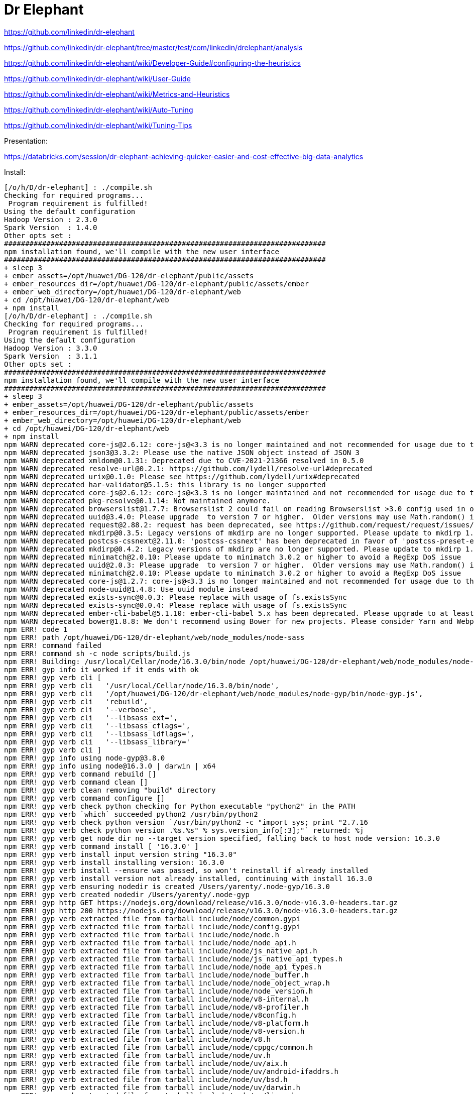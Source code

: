 # Dr Elephant


https://github.com/linkedin/dr-elephant


https://github.com/linkedin/dr-elephant/tree/master/test/com/linkedin/drelephant/analysis


https://github.com/linkedin/dr-elephant/wiki/Developer-Guide#configuring-the-heuristics

https://github.com/linkedin/dr-elephant/wiki/User-Guide


https://github.com/linkedin/dr-elephant/wiki/Metrics-and-Heuristics


https://github.com/linkedin/dr-elephant/wiki/Auto-Tuning


https://github.com/linkedin/dr-elephant/wiki/Tuning-Tips

Presentation:

https://databricks.com/session/dr-elephant-achieving-quicker-easier-and-cost-effective-big-data-analytics



Install:

```sh
[/o/h/D/dr-elephant] : ./compile.sh 
Checking for required programs...
 Program requirement is fulfilled!
Using the default configuration
Hadoop Version : 2.3.0
Spark Version  : 1.4.0
Other opts set : 
############################################################################
npm installation found, we'll compile with the new user interface
############################################################################
+ sleep 3
+ ember_assets=/opt/huawei/DG-120/dr-elephant/public/assets
+ ember_resources_dir=/opt/huawei/DG-120/dr-elephant/public/assets/ember
+ ember_web_directory=/opt/huawei/DG-120/dr-elephant/web
+ cd /opt/huawei/DG-120/dr-elephant/web
+ npm install
[/o/h/D/dr-elephant] : ./compile.sh
Checking for required programs...
 Program requirement is fulfilled!
Using the default configuration
Hadoop Version : 3.3.0
Spark Version  : 3.1.1
Other opts set : 
############################################################################
npm installation found, we'll compile with the new user interface
############################################################################
+ sleep 3
+ ember_assets=/opt/huawei/DG-120/dr-elephant/public/assets
+ ember_resources_dir=/opt/huawei/DG-120/dr-elephant/public/assets/ember
+ ember_web_directory=/opt/huawei/DG-120/dr-elephant/web
+ cd /opt/huawei/DG-120/dr-elephant/web
+ npm install
npm WARN deprecated core-js@2.6.12: core-js@<3.3 is no longer maintained and not recommended for usage due to the number of issues. Because of the V8 engine whims, feature detection in old core-js versions could cause a slowdown up to 100x even if nothing is polyfilled. Please, upgrade your dependencies to the actual version of core-js.
npm WARN deprecated json3@3.3.2: Please use the native JSON object instead of JSON 3
npm WARN deprecated xmldom@0.1.31: Deprecated due to CVE-2021-21366 resolved in 0.5.0
npm WARN deprecated resolve-url@0.2.1: https://github.com/lydell/resolve-url#deprecated
npm WARN deprecated urix@0.1.0: Please see https://github.com/lydell/urix#deprecated
npm WARN deprecated har-validator@5.1.5: this library is no longer supported
npm WARN deprecated core-js@2.6.12: core-js@<3.3 is no longer maintained and not recommended for usage due to the number of issues. Because of the V8 engine whims, feature detection in old core-js versions could cause a slowdown up to 100x even if nothing is polyfilled. Please, upgrade your dependencies to the actual version of core-js.
npm WARN deprecated pkg-resolve@0.1.14: Not maintained anymore.
npm WARN deprecated browserslist@1.7.7: Browserslist 2 could fail on reading Browserslist >3.0 config used in other tools.
npm WARN deprecated uuid@3.4.0: Please upgrade  to version 7 or higher.  Older versions may use Math.random() in certain circumstances, which is known to be problematic.  See https://v8.dev/blog/math-random for details.
npm WARN deprecated request@2.88.2: request has been deprecated, see https://github.com/request/request/issues/3142
npm WARN deprecated mkdirp@0.3.5: Legacy versions of mkdirp are no longer supported. Please update to mkdirp 1.x. (Note that the API surface has changed to use Promises in 1.x.)
npm WARN deprecated postcss-cssnext@2.11.0: 'postcss-cssnext' has been deprecated in favor of 'postcss-preset-env'. Read more at https://moox.io/blog/deprecating-cssnext/
npm WARN deprecated mkdirp@0.4.2: Legacy versions of mkdirp are no longer supported. Please update to mkdirp 1.x. (Note that the API surface has changed to use Promises in 1.x.)
npm WARN deprecated minimatch@2.0.10: Please update to minimatch 3.0.2 or higher to avoid a RegExp DoS issue
npm WARN deprecated uuid@2.0.3: Please upgrade  to version 7 or higher.  Older versions may use Math.random() in certain circumstances, which is known to be problematic.  See https://v8.dev/blog/math-random for details.
npm WARN deprecated minimatch@2.0.10: Please update to minimatch 3.0.2 or higher to avoid a RegExp DoS issue
npm WARN deprecated core-js@1.2.7: core-js@<3.3 is no longer maintained and not recommended for usage due to the number of issues. Because of the V8 engine whims, feature detection in old core-js versions could cause a slowdown up to 100x even if nothing is polyfilled. Please, upgrade your dependencies to the actual version of core-js.
npm WARN deprecated node-uuid@1.4.8: Use uuid module instead
npm WARN deprecated exists-sync@0.0.3: Please replace with usage of fs.existsSync
npm WARN deprecated exists-sync@0.0.4: Please replace with usage of fs.existsSync
npm WARN deprecated ember-cli-babel@5.1.10: ember-cli-babel 5.x has been deprecated. Please upgrade to at least ember-cli-babel 6.6.
npm WARN deprecated bower@1.8.8: We don't recommend using Bower for new projects. Please consider Yarn and Webpack or Parcel. You can read how to migrate legacy project here: https://bower.io/blog/2017/how-to-migrate-away-from-bower/
npm ERR! code 1
npm ERR! path /opt/huawei/DG-120/dr-elephant/web/node_modules/node-sass
npm ERR! command failed
npm ERR! command sh -c node scripts/build.js
npm ERR! Building: /usr/local/Cellar/node/16.3.0/bin/node /opt/huawei/DG-120/dr-elephant/web/node_modules/node-gyp/bin/node-gyp.js rebuild --verbose --libsass_ext= --libsass_cflags= --libsass_ldflags= --libsass_library=
npm ERR! gyp info it worked if it ends with ok
npm ERR! gyp verb cli [
npm ERR! gyp verb cli   '/usr/local/Cellar/node/16.3.0/bin/node',
npm ERR! gyp verb cli   '/opt/huawei/DG-120/dr-elephant/web/node_modules/node-gyp/bin/node-gyp.js',
npm ERR! gyp verb cli   'rebuild',
npm ERR! gyp verb cli   '--verbose',
npm ERR! gyp verb cli   '--libsass_ext=',
npm ERR! gyp verb cli   '--libsass_cflags=',
npm ERR! gyp verb cli   '--libsass_ldflags=',
npm ERR! gyp verb cli   '--libsass_library='
npm ERR! gyp verb cli ]
npm ERR! gyp info using node-gyp@3.8.0
npm ERR! gyp info using node@16.3.0 | darwin | x64
npm ERR! gyp verb command rebuild []
npm ERR! gyp verb command clean []
npm ERR! gyp verb clean removing "build" directory
npm ERR! gyp verb command configure []
npm ERR! gyp verb check python checking for Python executable "python2" in the PATH
npm ERR! gyp verb `which` succeeded python2 /usr/bin/python2
npm ERR! gyp verb check python version `/usr/bin/python2 -c "import sys; print "2.7.16
npm ERR! gyp verb check python version .%s.%s" % sys.version_info[:3];"` returned: %j
npm ERR! gyp verb get node dir no --target version specified, falling back to host node version: 16.3.0
npm ERR! gyp verb command install [ '16.3.0' ]
npm ERR! gyp verb install input version string "16.3.0"
npm ERR! gyp verb install installing version: 16.3.0
npm ERR! gyp verb install --ensure was passed, so won't reinstall if already installed
npm ERR! gyp verb install version not already installed, continuing with install 16.3.0
npm ERR! gyp verb ensuring nodedir is created /Users/yarenty/.node-gyp/16.3.0
npm ERR! gyp verb created nodedir /Users/yarenty/.node-gyp
npm ERR! gyp http GET https://nodejs.org/download/release/v16.3.0/node-v16.3.0-headers.tar.gz
npm ERR! gyp http 200 https://nodejs.org/download/release/v16.3.0/node-v16.3.0-headers.tar.gz
npm ERR! gyp verb extracted file from tarball include/node/common.gypi
npm ERR! gyp verb extracted file from tarball include/node/config.gypi
npm ERR! gyp verb extracted file from tarball include/node/node.h
npm ERR! gyp verb extracted file from tarball include/node/node_api.h
npm ERR! gyp verb extracted file from tarball include/node/js_native_api.h
npm ERR! gyp verb extracted file from tarball include/node/js_native_api_types.h
npm ERR! gyp verb extracted file from tarball include/node/node_api_types.h
npm ERR! gyp verb extracted file from tarball include/node/node_buffer.h
npm ERR! gyp verb extracted file from tarball include/node/node_object_wrap.h
npm ERR! gyp verb extracted file from tarball include/node/node_version.h
npm ERR! gyp verb extracted file from tarball include/node/v8-internal.h
npm ERR! gyp verb extracted file from tarball include/node/v8-profiler.h
npm ERR! gyp verb extracted file from tarball include/node/v8config.h
npm ERR! gyp verb extracted file from tarball include/node/v8-platform.h
npm ERR! gyp verb extracted file from tarball include/node/v8-version.h
npm ERR! gyp verb extracted file from tarball include/node/v8.h
npm ERR! gyp verb extracted file from tarball include/node/cppgc/common.h
npm ERR! gyp verb extracted file from tarball include/node/uv.h
npm ERR! gyp verb extracted file from tarball include/node/uv/aix.h
npm ERR! gyp verb extracted file from tarball include/node/uv/android-ifaddrs.h
npm ERR! gyp verb extracted file from tarball include/node/uv/bsd.h
npm ERR! gyp verb extracted file from tarball include/node/uv/darwin.h
npm ERR! gyp verb extracted file from tarball include/node/uv/linux.h
npm ERR! gyp verb extracted file from tarball include/node/uv/os390.h
npm ERR! gyp verb extracted file from tarball include/node/uv/posix.h
npm ERR! gyp verb extracted file from tarball include/node/uv/stdint-msvc2008.h
npm ERR! gyp verb extracted file from tarball include/node/uv/sunos.h
npm ERR! gyp verb extracted file from tarball include/node/uv/threadpool.h
npm ERR! gyp verb extracted file from tarball include/node/uv/tree.h
npm ERR! gyp verb extracted file from tarball include/node/uv/errno.h
npm ERR! gyp verb extracted file from tarball include/node/uv/unix.h
npm ERR! gyp verb extracted file from tarball include/node/uv/win.h
npm ERR! gyp verb extracted file from tarball include/node/uv/version.h
npm ERR! gyp verb extracted file from tarball include/node/openssl/aes.h
npm ERR! gyp verb extracted file from tarball include/node/openssl/asn1.h
npm ERR! gyp verb extracted file from tarball include/node/openssl/asn1_mac.h
npm ERR! gyp verb extracted file from tarball include/node/openssl/asn1t.h
npm ERR! gyp verb extracted file from tarball include/node/openssl/async.h
npm ERR! gyp verb extracted file from tarball include/node/openssl/asyncerr.h
npm ERR! gyp verb extracted file from tarball include/node/openssl/bio.h
npm ERR! gyp verb extracted file from tarball include/node/openssl/bioerr.h
npm ERR! gyp verb extracted file from tarball include/node/openssl/blowfish.h
npm ERR! gyp verb extracted file from tarball include/node/openssl/bnerr.h
npm ERR! gyp verb extracted file from tarball include/node/openssl/buffer.h
npm ERR! gyp verb extracted file from tarball include/node/openssl/buffererr.h
npm ERR! gyp verb extracted file from tarball include/node/openssl/camellia.h
npm ERR! gyp verb extracted file from tarball include/node/openssl/cast.h
npm ERR! gyp verb extracted file from tarball include/node/openssl/cmac.h
npm ERR! gyp verb extracted file from tarball include/node/openssl/cms.h
npm ERR! gyp verb extracted file from tarball include/node/openssl/cmserr.h
npm ERR! gyp verb extracted file from tarball include/node/openssl/comp.h
npm ERR! gyp verb extracted file from tarball include/node/openssl/comperr.h
npm ERR! gyp verb extracted file from tarball include/node/openssl/conf.h
npm ERR! gyp verb extracted file from tarball include/node/openssl/conf_api.h
npm ERR! gyp verb extracted file from tarball include/node/openssl/conferr.h
npm ERR! gyp verb extracted file from tarball include/node/openssl/cryptoerr.h
npm ERR! gyp verb extracted file from tarball include/node/openssl/ct.h
npm ERR! gyp verb extracted file from tarball include/node/openssl/cterr.h
npm ERR! gyp verb extracted file from tarball include/node/openssl/des.h
npm ERR! gyp verb extracted file from tarball include/node/openssl/dh.h
npm ERR! gyp verb extracted file from tarball include/node/openssl/dherr.h
npm ERR! gyp verb extracted file from tarball include/node/openssl/dsa.h
npm ERR! gyp verb extracted file from tarball include/node/openssl/dsaerr.h
npm ERR! gyp verb extracted file from tarball include/node/openssl/dtls1.h
npm ERR! gyp verb extracted file from tarball include/node/openssl/ebcdic.h
npm ERR! gyp verb extracted file from tarball include/node/openssl/ecdh.h
npm ERR! gyp verb extracted file from tarball include/node/openssl/ecdsa.h
npm ERR! gyp verb extracted file from tarball include/node/openssl/engine.h
npm ERR! gyp verb extracted file from tarball include/node/openssl/engineerr.h
npm ERR! gyp verb extracted file from tarball include/node/openssl/err.h
npm ERR! gyp verb extracted file from tarball include/node/openssl/sslerr.h
npm ERR! gyp verb extracted file from tarball include/node/openssl/hmac.h
npm ERR! gyp verb extracted file from tarball include/node/openssl/idea.h
npm ERR! gyp verb extracted file from tarball include/node/openssl/kdf.h
npm ERR! gyp verb extracted file from tarball include/node/openssl/kdferr.h
npm ERR! gyp verb extracted file from tarball include/node/openssl/lhash.h
npm ERR! gyp verb extracted file from tarball include/node/openssl/md2.h
npm ERR! gyp verb extracted file from tarball include/node/openssl/md4.h
npm ERR! gyp verb extracted file from tarball include/node/openssl/md5.h
npm ERR! gyp verb extracted file from tarball include/node/openssl/mdc2.h
npm ERR! gyp verb extracted file from tarball include/node/openssl/modes.h
npm ERR! gyp verb extracted file from tarball include/node/openssl/objects.h
npm ERR! gyp verb extracted file from tarball include/node/openssl/objectserr.h
npm ERR! gyp verb extracted file from tarball include/node/openssl/ocsp.h
npm ERR! gyp verb extracted file from tarball include/node/openssl/ocsperr.h
npm ERR! gyp verb extracted file from tarball include/node/openssl/x509err.h
npm ERR! gyp verb extracted file from tarball include/node/openssl/crypto.h
npm ERR! gyp verb extracted file from tarball include/node/openssl/pem.h
npm ERR! gyp verb extracted file from tarball include/node/openssl/pem2.h
npm ERR! gyp verb extracted file from tarball include/node/openssl/pkcs12.h
npm ERR! gyp verb extracted file from tarball include/node/openssl/pkcs12err.h
npm ERR! gyp verb extracted file from tarball include/node/openssl/pkcs7.h
npm ERR! gyp verb extracted file from tarball include/node/openssl/pkcs7err.h
npm ERR! gyp verb extracted file from tarball include/node/openssl/rand.h
npm ERR! gyp verb extracted file from tarball include/node/openssl/rand_drbg.h
npm ERR! gyp verb extracted file from tarball include/node/openssl/randerr.h
npm ERR! gyp verb extracted file from tarball include/node/openssl/rc2.h
npm ERR! gyp verb extracted file from tarball include/node/openssl/rc4.h
npm ERR! gyp verb extracted file from tarball include/node/openssl/rc5.h
npm ERR! gyp verb extracted file from tarball include/node/openssl/ripemd.h
npm ERR! gyp verb extracted file from tarball include/node/openssl/rsa.h
npm ERR! gyp verb extracted file from tarball include/node/openssl/rsaerr.h
npm ERR! gyp verb extracted file from tarball include/node/openssl/safestack.h
npm ERR! gyp verb extracted file from tarball include/node/openssl/seed.h
npm ERR! gyp verb extracted file from tarball include/node/openssl/sha.h
npm ERR! gyp verb extracted file from tarball include/node/openssl/srp.h
npm ERR! gyp verb extracted file from tarball include/node/openssl/srtp.h
npm ERR! gyp verb extracted file from tarball include/node/openssl/ssl2.h
npm ERR! gyp verb extracted file from tarball include/node/openssl/evperr.h
npm ERR! gyp verb extracted file from tarball include/node/openssl/stack.h
npm ERR! gyp verb extracted file from tarball include/node/openssl/store.h
npm ERR! gyp verb extracted file from tarball include/node/openssl/storeerr.h
npm ERR! gyp verb extracted file from tarball include/node/openssl/symhacks.h
npm ERR! gyp verb extracted file from tarball include/node/openssl/ts.h
npm ERR! gyp verb extracted file from tarball include/node/openssl/tserr.h
npm ERR! gyp verb extracted file from tarball include/node/openssl/txt_db.h
npm ERR! gyp verb extracted file from tarball include/node/openssl/ui.h
npm ERR! gyp verb extracted file from tarball include/node/openssl/uierr.h
npm ERR! gyp verb extracted file from tarball include/node/openssl/whrlpool.h
npm ERR! gyp verb extracted file from tarball include/node/openssl/ec.h
npm ERR! gyp verb extracted file from tarball include/node/openssl/x509v3.h
npm ERR! gyp verb extracted file from tarball include/node/openssl/x509v3err.h
npm ERR! gyp verb extracted file from tarball include/node/openssl/opensslv.h
npm ERR! gyp verb extracted file from tarball include/node/openssl/ssl.h
npm ERR! gyp verb extracted file from tarball include/node/openssl/pemerr.h
npm ERR! gyp verb extracted file from tarball include/node/openssl/ssl3.h
npm ERR! gyp verb extracted file from tarball include/node/openssl/ossl_typ.h
npm ERR! gyp verb extracted file from tarball include/node/openssl/tls1.h
npm ERR! gyp verb extracted file from tarball include/node/openssl/ecerr.h
npm ERR! gyp verb extracted file from tarball include/node/openssl/evp.h
npm ERR! gyp verb extracted file from tarball include/node/openssl/x509.h
npm ERR! gyp verb extracted file from tarball include/node/openssl/x509_vfy.h
npm ERR! gyp verb extracted file from tarball include/node/openssl/asn1err.h
npm ERR! gyp verb extracted file from tarball include/node/openssl/bn.h
npm ERR! gyp verb extracted file from tarball include/node/openssl/e_os2.h
npm ERR! gyp verb extracted file from tarball include/node/openssl/obj_mac.h
npm ERR! gyp verb extracted file from tarball include/node/openssl/archs/BSD-x86_64/asm/crypto/include/internal/bn_conf.h
npm ERR! gyp verb extracted file from tarball include/node/openssl/archs/BSD-x86_64/asm/crypto/include/internal/dso_conf.h
npm ERR! gyp verb extracted file from tarball include/node/openssl/archs/BSD-x86_64/asm/crypto/buildinf.h
npm ERR! gyp verb extracted file from tarball include/node/openssl/archs/BSD-x86_64/asm/include/openssl/opensslconf.h
npm ERR! gyp verb extracted file from tarball include/node/openssl/archs/BSD-x86_64/asm/include/progs.h
npm ERR! gyp verb extracted file from tarball include/node/openssl/archs/BSD-x86_64/asm_avx2/crypto/include/internal/bn_conf.h
npm ERR! gyp verb extracted file from tarball include/node/openssl/archs/BSD-x86_64/asm_avx2/crypto/include/internal/dso_conf.h
npm ERR! gyp verb extracted file from tarball include/node/openssl/archs/BSD-x86_64/asm_avx2/crypto/buildinf.h
npm ERR! gyp verb extracted file from tarball include/node/openssl/archs/BSD-x86_64/asm_avx2/include/openssl/opensslconf.h
npm ERR! gyp verb extracted file from tarball include/node/openssl/archs/BSD-x86_64/asm_avx2/include/progs.h
npm ERR! gyp verb extracted file from tarball include/node/openssl/archs/BSD-x86_64/no-asm/crypto/include/internal/bn_conf.h
npm ERR! gyp verb extracted file from tarball include/node/openssl/archs/BSD-x86_64/no-asm/crypto/include/internal/dso_conf.h
npm ERR! gyp verb extracted file from tarball include/node/openssl/archs/BSD-x86_64/no-asm/crypto/buildinf.h
npm ERR! gyp verb extracted file from tarball include/node/openssl/archs/BSD-x86_64/no-asm/include/openssl/opensslconf.h
npm ERR! gyp verb extracted file from tarball include/node/openssl/archs/BSD-x86_64/no-asm/include/progs.h
npm ERR! gyp verb extracted file from tarball include/node/openssl/archs/VC-WIN32/asm/crypto/include/internal/bn_conf.h
npm ERR! gyp verb extracted file from tarball include/node/openssl/archs/VC-WIN32/asm/crypto/include/internal/dso_conf.h
npm ERR! gyp verb extracted file from tarball include/node/openssl/archs/VC-WIN32/asm/crypto/buildinf.h
npm ERR! gyp verb extracted file from tarball include/node/openssl/archs/VC-WIN32/asm/include/openssl/opensslconf.h
npm ERR! gyp verb extracted file from tarball include/node/openssl/archs/VC-WIN32/asm/include/progs.h
npm ERR! gyp verb extracted file from tarball include/node/openssl/archs/VC-WIN32/asm_avx2/crypto/include/internal/bn_conf.h
npm ERR! gyp verb extracted file from tarball include/node/openssl/archs/VC-WIN32/asm_avx2/crypto/include/internal/dso_conf.h
npm ERR! gyp verb extracted file from tarball include/node/openssl/archs/VC-WIN32/asm_avx2/crypto/buildinf.h
npm ERR! gyp verb extracted file from tarball include/node/openssl/archs/VC-WIN32/asm_avx2/include/openssl/opensslconf.h
npm ERR! gyp verb extracted file from tarball include/node/openssl/archs/VC-WIN32/asm_avx2/include/progs.h
npm ERR! gyp verb extracted file from tarball include/node/openssl/archs/VC-WIN32/no-asm/crypto/include/internal/bn_conf.h
npm ERR! gyp verb extracted file from tarball include/node/openssl/archs/VC-WIN32/no-asm/crypto/include/internal/dso_conf.h
npm ERR! gyp verb extracted file from tarball include/node/openssl/archs/VC-WIN32/no-asm/crypto/buildinf.h
npm ERR! gyp verb extracted file from tarball include/node/openssl/archs/VC-WIN32/no-asm/include/openssl/opensslconf.h
npm ERR! gyp verb extracted file from tarball include/node/openssl/archs/VC-WIN32/no-asm/include/progs.h
npm ERR! gyp verb extracted file from tarball include/node/openssl/archs/VC-WIN64-ARM/no-asm/crypto/include/internal/bn_conf.h
npm ERR! gyp verb extracted file from tarball include/node/openssl/archs/VC-WIN64-ARM/no-asm/crypto/include/internal/dso_conf.h
npm ERR! gyp verb extracted file from tarball include/node/openssl/archs/VC-WIN64-ARM/no-asm/crypto/buildinf.h
npm ERR! gyp verb extracted file from tarball include/node/openssl/archs/VC-WIN64-ARM/no-asm/include/openssl/opensslconf.h
npm ERR! gyp verb extracted file from tarball include/node/openssl/archs/VC-WIN64-ARM/no-asm/include/progs.h
npm ERR! gyp verb extracted file from tarball include/node/openssl/archs/VC-WIN64A/asm/crypto/include/internal/bn_conf.h
npm ERR! gyp verb extracted file from tarball include/node/openssl/archs/VC-WIN64A/asm/crypto/include/internal/dso_conf.h
npm ERR! gyp verb extracted file from tarball include/node/openssl/archs/VC-WIN64A/asm/crypto/buildinf.h
npm ERR! gyp verb extracted file from tarball include/node/openssl/archs/VC-WIN64A/asm/include/openssl/opensslconf.h
npm ERR! gyp verb extracted file from tarball include/node/openssl/archs/VC-WIN64A/asm/include/progs.h
npm ERR! gyp verb extracted file from tarball include/node/openssl/archs/VC-WIN64A/asm_avx2/crypto/include/internal/bn_conf.h
npm ERR! gyp verb extracted file from tarball include/node/openssl/archs/VC-WIN64A/asm_avx2/crypto/include/internal/dso_conf.h
npm ERR! gyp verb extracted file from tarball include/node/openssl/archs/VC-WIN64A/asm_avx2/crypto/buildinf.h
npm ERR! gyp verb extracted file from tarball include/node/openssl/archs/VC-WIN64A/asm_avx2/include/openssl/opensslconf.h
npm ERR! gyp verb extracted file from tarball include/node/openssl/archs/VC-WIN64A/asm_avx2/include/progs.h
npm ERR! gyp verb extracted file from tarball include/node/openssl/archs/VC-WIN64A/no-asm/crypto/include/internal/bn_conf.h
npm ERR! gyp verb extracted file from tarball include/node/openssl/archs/VC-WIN64A/no-asm/crypto/include/internal/dso_conf.h
npm ERR! gyp verb extracted file from tarball include/node/openssl/archs/VC-WIN64A/no-asm/crypto/buildinf.h
npm ERR! gyp verb extracted file from tarball include/node/openssl/archs/VC-WIN64A/no-asm/include/openssl/opensslconf.h
npm ERR! gyp verb extracted file from tarball include/node/openssl/archs/VC-WIN64A/no-asm/include/progs.h
npm ERR! gyp verb extracted file from tarball include/node/openssl/archs/aix-gcc/asm/crypto/include/internal/bn_conf.h
npm ERR! gyp verb extracted file from tarball include/node/openssl/archs/aix-gcc/asm/crypto/include/internal/dso_conf.h
npm ERR! gyp verb extracted file from tarball include/node/openssl/archs/aix-gcc/asm/crypto/buildinf.h
npm ERR! gyp verb extracted file from tarball include/node/openssl/archs/aix-gcc/asm/include/openssl/opensslconf.h
npm ERR! gyp verb extracted file from tarball include/node/openssl/archs/aix-gcc/asm/include/progs.h
npm ERR! gyp verb extracted file from tarball include/node/openssl/archs/aix-gcc/asm_avx2/crypto/include/internal/bn_conf.h
npm ERR! gyp verb extracted file from tarball include/node/openssl/archs/aix-gcc/asm_avx2/crypto/include/internal/dso_conf.h
npm ERR! gyp verb extracted file from tarball include/node/openssl/archs/aix-gcc/asm_avx2/crypto/buildinf.h
npm ERR! gyp verb extracted file from tarball include/node/openssl/archs/aix-gcc/asm_avx2/include/openssl/opensslconf.h
npm ERR! gyp verb extracted file from tarball include/node/openssl/archs/aix-gcc/asm_avx2/include/progs.h
npm ERR! gyp verb extracted file from tarball include/node/openssl/archs/aix-gcc/no-asm/crypto/include/internal/bn_conf.h
npm ERR! gyp verb extracted file from tarball include/node/openssl/archs/aix-gcc/no-asm/crypto/include/internal/dso_conf.h
npm ERR! gyp verb extracted file from tarball include/node/openssl/archs/aix-gcc/no-asm/crypto/buildinf.h
npm ERR! gyp verb extracted file from tarball include/node/openssl/archs/aix-gcc/no-asm/include/openssl/opensslconf.h
npm ERR! gyp verb extracted file from tarball include/node/openssl/archs/aix-gcc/no-asm/include/progs.h
npm ERR! gyp verb extracted file from tarball include/node/openssl/archs/aix64-gcc/asm/crypto/include/internal/bn_conf.h
npm ERR! gyp verb extracted file from tarball include/node/openssl/archs/aix64-gcc/asm/crypto/include/internal/dso_conf.h
npm ERR! gyp verb extracted file from tarball include/node/openssl/archs/aix64-gcc/asm/crypto/buildinf.h
npm ERR! gyp verb extracted file from tarball include/node/openssl/archs/aix64-gcc/asm/include/openssl/opensslconf.h
npm ERR! gyp verb extracted file from tarball include/node/openssl/archs/aix64-gcc/asm/include/progs.h
npm ERR! gyp verb extracted file from tarball include/node/openssl/archs/aix64-gcc/asm_avx2/crypto/include/internal/bn_conf.h
npm ERR! gyp verb extracted file from tarball include/node/openssl/archs/aix64-gcc/asm_avx2/crypto/include/internal/dso_conf.h
npm ERR! gyp verb extracted file from tarball include/node/openssl/archs/aix64-gcc/asm_avx2/crypto/buildinf.h
npm ERR! gyp verb extracted file from tarball include/node/openssl/archs/aix64-gcc/asm_avx2/include/openssl/opensslconf.h
npm ERR! gyp verb extracted file from tarball include/node/openssl/archs/aix64-gcc/asm_avx2/include/progs.h
npm ERR! gyp verb extracted file from tarball include/node/openssl/archs/aix64-gcc/no-asm/crypto/include/internal/bn_conf.h
npm ERR! gyp verb extracted file from tarball include/node/openssl/archs/aix64-gcc/no-asm/crypto/include/internal/dso_conf.h
npm ERR! gyp verb extracted file from tarball include/node/openssl/archs/aix64-gcc/no-asm/crypto/buildinf.h
npm ERR! gyp verb extracted file from tarball include/node/openssl/archs/aix64-gcc/no-asm/include/openssl/opensslconf.h
npm ERR! gyp verb extracted file from tarball include/node/openssl/archs/aix64-gcc/no-asm/include/progs.h
npm ERR! gyp verb extracted file from tarball include/node/openssl/archs/darwin-i386-cc/asm/crypto/include/internal/bn_conf.h
npm ERR! gyp verb extracted file from tarball include/node/openssl/archs/darwin-i386-cc/asm/crypto/include/internal/dso_conf.h
npm ERR! gyp verb extracted file from tarball include/node/openssl/archs/darwin-i386-cc/asm/crypto/buildinf.h
npm ERR! gyp verb extracted file from tarball include/node/openssl/archs/darwin-i386-cc/asm/include/openssl/opensslconf.h
npm ERR! gyp verb extracted file from tarball include/node/openssl/archs/darwin-i386-cc/asm/include/progs.h
npm ERR! gyp verb extracted file from tarball include/node/openssl/archs/darwin-i386-cc/asm_avx2/crypto/include/internal/bn_conf.h
npm ERR! gyp verb extracted file from tarball include/node/openssl/archs/darwin-i386-cc/asm_avx2/crypto/include/internal/dso_conf.h
npm ERR! gyp verb extracted file from tarball include/node/openssl/archs/darwin-i386-cc/asm_avx2/crypto/buildinf.h
npm ERR! gyp verb extracted file from tarball include/node/openssl/archs/darwin-i386-cc/asm_avx2/include/openssl/opensslconf.h
npm ERR! gyp verb extracted file from tarball include/node/openssl/archs/darwin-i386-cc/asm_avx2/include/progs.h
npm ERR! gyp verb extracted file from tarball include/node/openssl/archs/darwin-i386-cc/no-asm/crypto/include/internal/bn_conf.h
npm ERR! gyp verb extracted file from tarball include/node/openssl/archs/darwin-i386-cc/no-asm/crypto/include/internal/dso_conf.h
npm ERR! gyp verb extracted file from tarball include/node/openssl/archs/darwin-i386-cc/no-asm/crypto/buildinf.h
npm ERR! gyp verb extracted file from tarball include/node/openssl/archs/darwin-i386-cc/no-asm/include/openssl/opensslconf.h
npm ERR! gyp verb extracted file from tarball include/node/openssl/archs/darwin-i386-cc/no-asm/include/progs.h
npm ERR! gyp verb extracted file from tarball include/node/openssl/archs/darwin64-x86_64-cc/asm/crypto/include/internal/bn_conf.h
npm ERR! gyp verb extracted file from tarball include/node/openssl/archs/darwin64-x86_64-cc/asm/crypto/include/internal/dso_conf.h
npm ERR! gyp verb extracted file from tarball include/node/openssl/archs/darwin64-x86_64-cc/asm/crypto/buildinf.h
npm ERR! gyp verb extracted file from tarball include/node/openssl/archs/darwin64-x86_64-cc/asm/include/openssl/opensslconf.h
npm ERR! gyp verb extracted file from tarball include/node/openssl/archs/darwin64-x86_64-cc/asm/include/progs.h
npm ERR! gyp verb extracted file from tarball include/node/openssl/archs/darwin64-x86_64-cc/asm_avx2/crypto/include/internal/bn_conf.h
npm ERR! gyp verb extracted file from tarball include/node/openssl/archs/darwin64-x86_64-cc/asm_avx2/crypto/include/internal/dso_conf.h
npm ERR! gyp verb extracted file from tarball include/node/openssl/archs/darwin64-x86_64-cc/asm_avx2/crypto/buildinf.h
npm ERR! gyp verb extracted file from tarball include/node/openssl/archs/darwin64-x86_64-cc/asm_avx2/include/openssl/opensslconf.h
npm ERR! gyp verb extracted file from tarball include/node/openssl/archs/darwin64-x86_64-cc/asm_avx2/include/progs.h
npm ERR! gyp verb extracted file from tarball include/node/openssl/archs/darwin64-x86_64-cc/no-asm/crypto/include/internal/bn_conf.h
npm ERR! gyp verb extracted file from tarball include/node/openssl/archs/darwin64-x86_64-cc/no-asm/crypto/include/internal/dso_conf.h
npm ERR! gyp verb extracted file from tarball include/node/openssl/archs/darwin64-x86_64-cc/no-asm/crypto/buildinf.h
npm ERR! gyp verb extracted file from tarball include/node/openssl/archs/darwin64-x86_64-cc/no-asm/include/openssl/opensslconf.h
npm ERR! gyp verb extracted file from tarball include/node/openssl/archs/darwin64-x86_64-cc/no-asm/include/progs.h
npm ERR! gyp verb extracted file from tarball include/node/openssl/archs/linux-aarch64/asm/crypto/include/internal/bn_conf.h
npm ERR! gyp verb extracted file from tarball include/node/openssl/archs/linux-aarch64/asm/crypto/include/internal/dso_conf.h
npm ERR! gyp verb extracted file from tarball include/node/openssl/archs/linux-aarch64/asm/crypto/buildinf.h
npm ERR! gyp verb extracted file from tarball include/node/openssl/archs/linux-aarch64/asm/include/openssl/opensslconf.h
npm ERR! gyp verb extracted file from tarball include/node/openssl/archs/linux-aarch64/asm/include/progs.h
npm ERR! gyp verb extracted file from tarball include/node/openssl/archs/linux-aarch64/asm_avx2/crypto/include/internal/bn_conf.h
npm ERR! gyp verb extracted file from tarball include/node/openssl/archs/linux-aarch64/asm_avx2/crypto/include/internal/dso_conf.h
npm ERR! gyp verb extracted file from tarball include/node/openssl/archs/linux-aarch64/asm_avx2/crypto/buildinf.h
npm ERR! gyp verb extracted file from tarball include/node/openssl/archs/linux-aarch64/asm_avx2/include/openssl/opensslconf.h
npm ERR! gyp verb extracted file from tarball include/node/openssl/archs/linux-aarch64/asm_avx2/include/progs.h
npm ERR! gyp verb extracted file from tarball include/node/openssl/archs/linux-aarch64/no-asm/crypto/include/internal/bn_conf.h
npm ERR! gyp verb extracted file from tarball include/node/openssl/archs/linux-aarch64/no-asm/crypto/include/internal/dso_conf.h
npm ERR! gyp verb extracted file from tarball include/node/openssl/archs/linux-aarch64/no-asm/crypto/buildinf.h
npm ERR! gyp verb extracted file from tarball include/node/openssl/archs/linux-aarch64/no-asm/include/openssl/opensslconf.h
npm ERR! gyp verb extracted file from tarball include/node/openssl/archs/linux-aarch64/no-asm/include/progs.h
npm ERR! gyp verb extracted file from tarball include/node/openssl/archs/linux-armv4/asm/crypto/include/internal/bn_conf.h
npm ERR! gyp verb extracted file from tarball include/node/openssl/archs/linux-armv4/asm/crypto/include/internal/dso_conf.h
npm ERR! gyp verb extracted file from tarball include/node/openssl/archs/linux-armv4/asm/crypto/buildinf.h
npm ERR! gyp verb extracted file from tarball include/node/openssl/archs/linux-armv4/asm/include/openssl/opensslconf.h
npm ERR! gyp verb extracted file from tarball include/node/openssl/archs/linux-armv4/asm/include/progs.h
npm ERR! gyp verb extracted file from tarball include/node/openssl/archs/linux-armv4/asm_avx2/crypto/include/internal/bn_conf.h
npm ERR! gyp verb extracted file from tarball include/node/openssl/archs/linux-armv4/asm_avx2/crypto/include/internal/dso_conf.h
npm ERR! gyp verb extracted file from tarball include/node/openssl/archs/linux-armv4/asm_avx2/crypto/buildinf.h
npm ERR! gyp verb extracted file from tarball include/node/openssl/archs/linux-armv4/asm_avx2/include/openssl/opensslconf.h
npm ERR! gyp verb extracted file from tarball include/node/openssl/archs/linux-armv4/asm_avx2/include/progs.h
npm ERR! gyp verb extracted file from tarball include/node/openssl/archs/linux-armv4/no-asm/crypto/include/internal/bn_conf.h
npm ERR! gyp verb extracted file from tarball include/node/openssl/archs/linux-armv4/no-asm/crypto/include/internal/dso_conf.h
npm ERR! gyp verb extracted file from tarball include/node/openssl/archs/linux-armv4/no-asm/crypto/buildinf.h
npm ERR! gyp verb extracted file from tarball include/node/openssl/archs/linux-armv4/no-asm/include/openssl/opensslconf.h
npm ERR! gyp verb extracted file from tarball include/node/openssl/archs/linux-armv4/no-asm/include/progs.h
npm ERR! gyp verb extracted file from tarball include/node/openssl/archs/linux-elf/asm/crypto/include/internal/bn_conf.h
npm ERR! gyp verb extracted file from tarball include/node/openssl/archs/linux-elf/asm/crypto/include/internal/dso_conf.h
npm ERR! gyp verb extracted file from tarball include/node/openssl/archs/linux-elf/asm/crypto/buildinf.h
npm ERR! gyp verb extracted file from tarball include/node/openssl/archs/linux-elf/asm/include/openssl/opensslconf.h
npm ERR! gyp verb extracted file from tarball include/node/openssl/archs/linux-elf/asm/include/progs.h
npm ERR! gyp verb extracted file from tarball include/node/openssl/archs/linux-elf/asm_avx2/crypto/include/internal/bn_conf.h
npm ERR! gyp verb extracted file from tarball include/node/openssl/archs/linux-elf/asm_avx2/crypto/include/internal/dso_conf.h
npm ERR! gyp verb extracted file from tarball include/node/openssl/archs/linux-elf/asm_avx2/crypto/buildinf.h
npm ERR! gyp verb extracted file from tarball include/node/openssl/archs/linux-elf/asm_avx2/include/openssl/opensslconf.h
npm ERR! gyp verb extracted file from tarball include/node/openssl/archs/linux-elf/asm_avx2/include/progs.h
npm ERR! gyp verb extracted file from tarball include/node/openssl/archs/linux-elf/no-asm/crypto/include/internal/bn_conf.h
npm ERR! gyp verb extracted file from tarball include/node/openssl/archs/linux-elf/no-asm/crypto/include/internal/dso_conf.h
npm ERR! gyp verb extracted file from tarball include/node/openssl/archs/linux-elf/no-asm/crypto/buildinf.h
npm ERR! gyp verb extracted file from tarball include/node/openssl/archs/linux-elf/no-asm/include/openssl/opensslconf.h
npm ERR! gyp verb extracted file from tarball include/node/openssl/archs/linux-elf/no-asm/include/progs.h
npm ERR! gyp verb extracted file from tarball include/node/openssl/archs/linux-ppc/asm/crypto/include/internal/bn_conf.h
npm ERR! gyp verb extracted file from tarball include/node/openssl/archs/linux-ppc/asm/crypto/include/internal/dso_conf.h
npm ERR! gyp verb extracted file from tarball include/node/openssl/archs/linux-ppc/asm/crypto/buildinf.h
npm ERR! gyp verb extracted file from tarball include/node/openssl/archs/linux-ppc/asm/include/openssl/opensslconf.h
npm ERR! gyp verb extracted file from tarball include/node/openssl/archs/linux-ppc/asm/include/progs.h
npm ERR! gyp verb extracted file from tarball include/node/openssl/archs/linux-ppc/asm_avx2/crypto/include/internal/bn_conf.h
npm ERR! gyp verb extracted file from tarball include/node/openssl/archs/linux-ppc/asm_avx2/crypto/include/internal/dso_conf.h
npm ERR! gyp verb extracted file from tarball include/node/openssl/archs/linux-ppc/asm_avx2/crypto/buildinf.h
npm ERR! gyp verb extracted file from tarball include/node/openssl/archs/linux-ppc/asm_avx2/include/openssl/opensslconf.h
npm ERR! gyp verb extracted file from tarball include/node/openssl/archs/linux-ppc/asm_avx2/include/progs.h
npm ERR! gyp verb extracted file from tarball include/node/openssl/archs/linux-ppc/no-asm/crypto/include/internal/bn_conf.h
npm ERR! gyp verb extracted file from tarball include/node/openssl/archs/linux-ppc/no-asm/crypto/include/internal/dso_conf.h
npm ERR! gyp verb extracted file from tarball include/node/openssl/archs/linux-ppc/no-asm/crypto/buildinf.h
npm ERR! gyp verb extracted file from tarball include/node/openssl/archs/linux-ppc/no-asm/include/openssl/opensslconf.h
npm ERR! gyp verb extracted file from tarball include/node/openssl/archs/linux-ppc/no-asm/include/progs.h
npm ERR! gyp verb extracted file from tarball include/node/openssl/archs/linux-ppc64/asm/crypto/include/internal/bn_conf.h
npm ERR! gyp verb extracted file from tarball include/node/openssl/archs/linux-ppc64/asm/crypto/include/internal/dso_conf.h
npm ERR! gyp verb extracted file from tarball include/node/openssl/archs/linux-ppc64/asm/crypto/buildinf.h
npm ERR! gyp verb extracted file from tarball include/node/openssl/archs/linux-ppc64/asm/include/openssl/opensslconf.h
npm ERR! gyp verb extracted file from tarball include/node/openssl/archs/linux-ppc64/asm/include/progs.h
npm ERR! gyp verb extracted file from tarball include/node/openssl/archs/linux-ppc64/asm_avx2/crypto/include/internal/bn_conf.h
npm ERR! gyp verb extracted file from tarball include/node/openssl/archs/linux-ppc64/asm_avx2/crypto/include/internal/dso_conf.h
npm ERR! gyp verb extracted file from tarball include/node/openssl/archs/linux-ppc64/asm_avx2/crypto/buildinf.h
npm ERR! gyp verb extracted file from tarball include/node/openssl/archs/linux-ppc64/asm_avx2/include/openssl/opensslconf.h
npm ERR! gyp verb extracted file from tarball include/node/openssl/archs/linux-ppc64/asm_avx2/include/progs.h
npm ERR! gyp verb extracted file from tarball include/node/openssl/archs/linux-ppc64/no-asm/crypto/include/internal/bn_conf.h
npm ERR! gyp verb extracted file from tarball include/node/openssl/archs/linux-ppc64/no-asm/crypto/include/internal/dso_conf.h
npm ERR! gyp verb extracted file from tarball include/node/openssl/archs/linux-ppc64/no-asm/crypto/buildinf.h
npm ERR! gyp verb extracted file from tarball include/node/openssl/archs/linux-ppc64/no-asm/include/openssl/opensslconf.h
npm ERR! gyp verb extracted file from tarball include/node/openssl/archs/linux-ppc64/no-asm/include/progs.h
npm ERR! gyp verb extracted file from tarball include/node/openssl/archs/linux-ppc64le/asm/crypto/include/internal/bn_conf.h
npm ERR! gyp verb extracted file from tarball include/node/openssl/archs/linux-ppc64le/asm/crypto/include/internal/dso_conf.h
npm ERR! gyp verb extracted file from tarball include/node/openssl/archs/linux-ppc64le/asm/crypto/buildinf.h
npm ERR! gyp verb extracted file from tarball include/node/openssl/archs/linux-ppc64le/asm/include/openssl/opensslconf.h
npm ERR! gyp verb extracted file from tarball include/node/openssl/archs/linux-ppc64le/asm/include/progs.h
npm ERR! gyp verb extracted file from tarball include/node/openssl/archs/linux-ppc64le/asm_avx2/crypto/include/internal/bn_conf.h
npm ERR! gyp verb extracted file from tarball include/node/openssl/archs/linux-ppc64le/asm_avx2/crypto/include/internal/dso_conf.h
npm ERR! gyp verb extracted file from tarball include/node/openssl/archs/linux-ppc64le/asm_avx2/crypto/buildinf.h
npm ERR! gyp verb extracted file from tarball include/node/openssl/archs/linux-ppc64le/asm_avx2/include/openssl/opensslconf.h
npm ERR! gyp verb extracted file from tarball include/node/openssl/archs/linux-ppc64le/asm_avx2/include/progs.h
npm ERR! gyp verb extracted file from tarball include/node/openssl/archs/linux-ppc64le/no-asm/crypto/include/internal/bn_conf.h
npm ERR! gyp verb extracted file from tarball include/node/openssl/archs/linux-ppc64le/no-asm/crypto/include/internal/dso_conf.h
npm ERR! gyp verb extracted file from tarball include/node/openssl/archs/linux-ppc64le/no-asm/crypto/buildinf.h
npm ERR! gyp verb extracted file from tarball include/node/openssl/archs/linux-ppc64le/no-asm/include/openssl/opensslconf.h
npm ERR! gyp verb extracted file from tarball include/node/openssl/archs/linux-ppc64le/no-asm/include/progs.h
npm ERR! gyp verb extracted file from tarball include/node/openssl/archs/linux-x32/asm/crypto/include/internal/bn_conf.h
npm ERR! gyp verb extracted file from tarball include/node/openssl/archs/linux-x32/asm/crypto/include/internal/dso_conf.h
npm ERR! gyp verb extracted file from tarball include/node/openssl/archs/linux-x32/asm/crypto/buildinf.h
npm ERR! gyp verb extracted file from tarball include/node/openssl/archs/linux-x32/asm/include/openssl/opensslconf.h
npm ERR! gyp verb extracted file from tarball include/node/openssl/archs/linux-x32/asm/include/progs.h
npm ERR! gyp verb extracted file from tarball include/node/openssl/archs/linux-x32/asm_avx2/crypto/include/internal/bn_conf.h
npm ERR! gyp verb extracted file from tarball include/node/openssl/archs/linux-x32/asm_avx2/crypto/include/internal/dso_conf.h
npm ERR! gyp verb extracted file from tarball include/node/openssl/archs/linux-x32/asm_avx2/crypto/buildinf.h
npm ERR! gyp verb extracted file from tarball include/node/openssl/archs/linux-x32/asm_avx2/include/openssl/opensslconf.h
npm ERR! gyp verb extracted file from tarball include/node/openssl/archs/linux-x32/asm_avx2/include/progs.h
npm ERR! gyp verb extracted file from tarball include/node/openssl/archs/linux-x32/no-asm/crypto/include/internal/bn_conf.h
npm ERR! gyp verb extracted file from tarball include/node/openssl/archs/linux-x32/no-asm/crypto/include/internal/dso_conf.h
npm ERR! gyp verb extracted file from tarball include/node/openssl/archs/linux-x32/no-asm/crypto/buildinf.h
npm ERR! gyp verb extracted file from tarball include/node/openssl/archs/linux-x32/no-asm/include/openssl/opensslconf.h
npm ERR! gyp verb extracted file from tarball include/node/openssl/archs/linux-x32/no-asm/include/progs.h
npm ERR! gyp verb extracted file from tarball include/node/openssl/archs/linux-x86_64/asm/crypto/include/internal/bn_conf.h
npm ERR! gyp verb extracted file from tarball include/node/openssl/archs/linux-x86_64/asm/crypto/include/internal/dso_conf.h
npm ERR! gyp verb extracted file from tarball include/node/openssl/archs/linux-x86_64/asm/crypto/buildinf.h
npm ERR! gyp verb extracted file from tarball include/node/openssl/archs/linux-x86_64/asm/include/openssl/opensslconf.h
npm ERR! gyp verb extracted file from tarball include/node/openssl/archs/linux-x86_64/asm/include/progs.h
npm ERR! gyp verb extracted file from tarball include/node/openssl/archs/linux-x86_64/asm_avx2/crypto/include/internal/bn_conf.h
npm ERR! gyp verb extracted file from tarball include/node/openssl/archs/linux-x86_64/asm_avx2/crypto/include/internal/dso_conf.h
npm ERR! gyp verb extracted file from tarball include/node/openssl/archs/linux-x86_64/asm_avx2/crypto/buildinf.h
npm ERR! gyp verb extracted file from tarball include/node/openssl/archs/linux-x86_64/asm_avx2/include/openssl/opensslconf.h
npm ERR! gyp verb extracted file from tarball include/node/openssl/archs/linux-x86_64/asm_avx2/include/progs.h
npm ERR! gyp verb extracted file from tarball include/node/openssl/archs/linux-x86_64/no-asm/crypto/include/internal/bn_conf.h
npm ERR! gyp verb extracted file from tarball include/node/openssl/archs/linux-x86_64/no-asm/crypto/include/internal/dso_conf.h
npm ERR! gyp verb extracted file from tarball include/node/openssl/archs/linux-x86_64/no-asm/crypto/buildinf.h
npm ERR! gyp verb extracted file from tarball include/node/openssl/archs/linux-x86_64/no-asm/include/openssl/opensslconf.h
npm ERR! gyp verb extracted file from tarball include/node/openssl/archs/linux-x86_64/no-asm/include/progs.h
npm ERR! gyp verb extracted file from tarball include/node/openssl/archs/linux32-s390x/asm/crypto/include/internal/bn_conf.h
npm ERR! gyp verb extracted file from tarball include/node/openssl/archs/linux32-s390x/asm/crypto/include/internal/dso_conf.h
npm ERR! gyp verb extracted file from tarball include/node/openssl/archs/linux32-s390x/asm/crypto/buildinf.h
npm ERR! gyp verb extracted file from tarball include/node/openssl/archs/linux32-s390x/asm/include/openssl/opensslconf.h
npm ERR! gyp verb extracted file from tarball include/node/openssl/archs/linux32-s390x/asm/include/progs.h
npm ERR! gyp verb extracted file from tarball include/node/openssl/archs/linux32-s390x/asm_avx2/crypto/include/internal/bn_conf.h
npm ERR! gyp verb extracted file from tarball include/node/openssl/archs/linux32-s390x/asm_avx2/crypto/include/internal/dso_conf.h
npm ERR! gyp verb extracted file from tarball include/node/openssl/archs/linux32-s390x/asm_avx2/crypto/buildinf.h
npm ERR! gyp verb extracted file from tarball include/node/openssl/archs/linux32-s390x/asm_avx2/include/openssl/opensslconf.h
npm ERR! gyp verb extracted file from tarball include/node/openssl/archs/linux32-s390x/asm_avx2/include/progs.h
npm ERR! gyp verb extracted file from tarball include/node/openssl/archs/linux32-s390x/no-asm/crypto/include/internal/bn_conf.h
npm ERR! gyp verb extracted file from tarball include/node/openssl/archs/linux32-s390x/no-asm/crypto/include/internal/dso_conf.h
npm ERR! gyp verb extracted file from tarball include/node/openssl/archs/linux32-s390x/no-asm/crypto/buildinf.h
npm ERR! gyp verb extracted file from tarball include/node/openssl/archs/linux32-s390x/no-asm/include/openssl/opensslconf.h
npm ERR! gyp verb extracted file from tarball include/node/openssl/archs/linux32-s390x/no-asm/include/progs.h
npm ERR! gyp verb extracted file from tarball include/node/openssl/archs/linux64-s390x/asm/crypto/include/internal/bn_conf.h
npm ERR! gyp verb extracted file from tarball include/node/openssl/archs/linux64-s390x/asm/crypto/include/internal/dso_conf.h
npm ERR! gyp verb extracted file from tarball include/node/openssl/archs/linux64-s390x/asm/crypto/buildinf.h
npm ERR! gyp verb extracted file from tarball include/node/openssl/archs/linux64-s390x/asm/include/openssl/opensslconf.h
npm ERR! gyp verb extracted file from tarball include/node/openssl/archs/linux64-s390x/asm/include/progs.h
npm ERR! gyp verb extracted file from tarball include/node/openssl/archs/linux64-s390x/asm_avx2/crypto/include/internal/bn_conf.h
npm ERR! gyp verb extracted file from tarball include/node/openssl/archs/linux64-s390x/asm_avx2/crypto/include/internal/dso_conf.h
npm ERR! gyp verb extracted file from tarball include/node/openssl/archs/linux64-s390x/asm_avx2/crypto/buildinf.h
npm ERR! gyp verb extracted file from tarball include/node/openssl/archs/linux64-s390x/asm_avx2/include/openssl/opensslconf.h
npm ERR! gyp verb extracted file from tarball include/node/openssl/archs/linux64-s390x/asm_avx2/include/progs.h
npm ERR! gyp verb extracted file from tarball include/node/openssl/archs/linux64-s390x/no-asm/crypto/include/internal/bn_conf.h
npm ERR! gyp verb extracted file from tarball include/node/openssl/archs/linux64-s390x/no-asm/crypto/include/internal/dso_conf.h
npm ERR! gyp verb extracted file from tarball include/node/openssl/archs/linux64-s390x/no-asm/crypto/buildinf.h
npm ERR! gyp verb extracted file from tarball include/node/openssl/archs/linux64-s390x/no-asm/include/openssl/opensslconf.h
npm ERR! gyp verb extracted file from tarball include/node/openssl/archs/linux64-s390x/no-asm/include/progs.h
npm ERR! gyp verb extracted file from tarball include/node/openssl/archs/solaris-x86-gcc/asm/crypto/include/internal/bn_conf.h
npm ERR! gyp verb extracted file from tarball include/node/openssl/archs/solaris-x86-gcc/asm/crypto/include/internal/dso_conf.h
npm ERR! gyp verb extracted file from tarball include/node/openssl/archs/solaris-x86-gcc/asm/crypto/buildinf.h
npm ERR! gyp verb extracted file from tarball include/node/openssl/archs/solaris-x86-gcc/asm/include/openssl/opensslconf.h
npm ERR! gyp verb extracted file from tarball include/node/openssl/archs/solaris-x86-gcc/asm/include/progs.h
npm ERR! gyp verb extracted file from tarball include/node/openssl/archs/solaris-x86-gcc/asm_avx2/crypto/include/internal/bn_conf.h
npm ERR! gyp verb extracted file from tarball include/node/openssl/archs/solaris-x86-gcc/asm_avx2/crypto/include/internal/dso_conf.h
npm ERR! gyp verb extracted file from tarball include/node/openssl/archs/solaris-x86-gcc/asm_avx2/crypto/buildinf.h
npm ERR! gyp verb extracted file from tarball include/node/openssl/archs/solaris-x86-gcc/asm_avx2/include/openssl/opensslconf.h
npm ERR! gyp verb extracted file from tarball include/node/openssl/archs/solaris-x86-gcc/asm_avx2/include/progs.h
npm ERR! gyp verb extracted file from tarball include/node/openssl/archs/solaris-x86-gcc/no-asm/crypto/include/internal/bn_conf.h
npm ERR! gyp verb extracted file from tarball include/node/openssl/archs/solaris-x86-gcc/no-asm/crypto/include/internal/dso_conf.h
npm ERR! gyp verb extracted file from tarball include/node/openssl/archs/solaris-x86-gcc/no-asm/crypto/buildinf.h
npm ERR! gyp verb extracted file from tarball include/node/openssl/archs/solaris-x86-gcc/no-asm/include/openssl/opensslconf.h
npm ERR! gyp verb extracted file from tarball include/node/openssl/archs/solaris-x86-gcc/no-asm/include/progs.h
npm ERR! gyp verb extracted file from tarball include/node/openssl/archs/solaris64-x86_64-gcc/asm/crypto/include/internal/bn_conf.h
npm ERR! gyp verb extracted file from tarball include/node/openssl/archs/solaris64-x86_64-gcc/asm/crypto/include/internal/dso_conf.h
npm ERR! gyp verb extracted file from tarball include/node/openssl/archs/solaris64-x86_64-gcc/asm/crypto/buildinf.h
npm ERR! gyp verb extracted file from tarball include/node/openssl/archs/solaris64-x86_64-gcc/asm/include/openssl/opensslconf.h
npm ERR! gyp verb extracted file from tarball include/node/openssl/archs/solaris64-x86_64-gcc/asm/include/progs.h
npm ERR! gyp verb extracted file from tarball include/node/openssl/archs/solaris64-x86_64-gcc/asm_avx2/crypto/include/internal/bn_conf.h
npm ERR! gyp verb extracted file from tarball include/node/openssl/archs/solaris64-x86_64-gcc/asm_avx2/crypto/include/internal/dso_conf.h
npm ERR! gyp verb extracted file from tarball include/node/openssl/archs/solaris64-x86_64-gcc/asm_avx2/crypto/buildinf.h
npm ERR! gyp verb extracted file from tarball include/node/openssl/archs/solaris64-x86_64-gcc/asm_avx2/include/openssl/opensslconf.h
npm ERR! gyp verb extracted file from tarball include/node/openssl/archs/solaris64-x86_64-gcc/asm_avx2/include/progs.h
npm ERR! gyp verb extracted file from tarball include/node/openssl/archs/solaris64-x86_64-gcc/no-asm/crypto/include/internal/bn_conf.h
npm ERR! gyp verb extracted file from tarball include/node/openssl/archs/solaris64-x86_64-gcc/no-asm/crypto/include/internal/dso_conf.h
npm ERR! gyp verb extracted file from tarball include/node/openssl/archs/solaris64-x86_64-gcc/no-asm/crypto/buildinf.h
npm ERR! gyp verb extracted file from tarball include/node/openssl/archs/solaris64-x86_64-gcc/no-asm/include/openssl/opensslconf.h
npm ERR! gyp verb extracted file from tarball include/node/openssl/archs/solaris64-x86_64-gcc/no-asm/include/progs.h
npm ERR! gyp verb extracted file from tarball include/node/openssl/archs/BSD-x86/asm/crypto/include/internal/bn_conf.h
npm ERR! gyp verb extracted file from tarball include/node/openssl/archs/BSD-x86/asm/crypto/include/internal/dso_conf.h
npm ERR! gyp verb extracted file from tarball include/node/openssl/archs/BSD-x86/asm/crypto/buildinf.h
npm ERR! gyp verb extracted file from tarball include/node/openssl/archs/BSD-x86/asm/include/openssl/opensslconf.h
npm ERR! gyp verb extracted file from tarball include/node/openssl/archs/BSD-x86/asm/include/progs.h
npm ERR! gyp verb extracted file from tarball include/node/openssl/archs/BSD-x86/asm_avx2/crypto/include/internal/bn_conf.h
npm ERR! gyp verb extracted file from tarball include/node/openssl/archs/BSD-x86/asm_avx2/crypto/include/internal/dso_conf.h
npm ERR! gyp verb extracted file from tarball include/node/openssl/archs/BSD-x86/asm_avx2/crypto/buildinf.h
npm ERR! gyp verb extracted file from tarball include/node/openssl/archs/BSD-x86/asm_avx2/include/openssl/opensslconf.h
npm ERR! gyp verb extracted file from tarball include/node/openssl/archs/BSD-x86/asm_avx2/include/progs.h
npm ERR! gyp verb extracted file from tarball include/node/openssl/archs/BSD-x86/no-asm/crypto/include/internal/bn_conf.h
npm ERR! gyp verb extracted file from tarball include/node/openssl/archs/BSD-x86/no-asm/crypto/include/internal/dso_conf.h
npm ERR! gyp verb extracted file from tarball include/node/openssl/archs/BSD-x86/no-asm/crypto/buildinf.h
npm ERR! gyp verb extracted file from tarball include/node/openssl/archs/BSD-x86/no-asm/include/openssl/opensslconf.h
npm ERR! gyp verb extracted file from tarball include/node/openssl/archs/BSD-x86/no-asm/include/progs.h
npm ERR! gyp verb extracted file from tarball include/node/openssl/archs/darwin64-arm64-cc/asm/crypto/include/internal/bn_conf.h
npm ERR! gyp verb extracted file from tarball include/node/openssl/archs/darwin64-arm64-cc/asm/crypto/include/internal/dso_conf.h
npm ERR! gyp verb extracted file from tarball include/node/openssl/archs/darwin64-arm64-cc/asm/crypto/buildinf.h
npm ERR! gyp verb extracted file from tarball include/node/openssl/archs/darwin64-arm64-cc/asm/include/openssl/opensslconf.h
npm ERR! gyp verb extracted file from tarball include/node/openssl/archs/darwin64-arm64-cc/asm/include/progs.h
npm ERR! gyp verb extracted file from tarball include/node/openssl/archs/darwin64-arm64-cc/asm_avx2/crypto/include/internal/bn_conf.h
npm ERR! gyp verb extracted file from tarball include/node/openssl/archs/darwin64-arm64-cc/asm_avx2/crypto/include/internal/dso_conf.h
npm ERR! gyp verb extracted file from tarball include/node/openssl/archs/darwin64-arm64-cc/asm_avx2/crypto/buildinf.h
npm ERR! gyp verb extracted file from tarball include/node/openssl/archs/darwin64-arm64-cc/asm_avx2/include/openssl/opensslconf.h
npm ERR! gyp verb extracted file from tarball include/node/openssl/archs/darwin64-arm64-cc/asm_avx2/include/progs.h
npm ERR! gyp verb content checksum node-v16.3.0-headers.tar.gz 9187fd584acdd945d4cdec04db981f2408118256251b09f11cf214189827e099
npm ERR! gyp verb extracted file from tarball include/node/openssl/archs/darwin64-arm64-cc/no-asm/crypto/include/internal/bn_conf.h
npm ERR! gyp verb extracted file from tarball include/node/openssl/archs/darwin64-arm64-cc/no-asm/crypto/include/internal/dso_conf.h
npm ERR! gyp verb extracted file from tarball include/node/openssl/archs/darwin64-arm64-cc/no-asm/crypto/buildinf.h
npm ERR! gyp verb extracted file from tarball include/node/openssl/archs/darwin64-arm64-cc/no-asm/include/openssl/opensslconf.h
npm ERR! gyp verb extracted file from tarball include/node/openssl/archs/darwin64-arm64-cc/no-asm/include/progs.h
npm ERR! gyp verb extracted file from tarball include/node/openssl/archs/linux64-mips64/asm/crypto/include/internal/bn_conf.h
npm ERR! gyp verb extracted file from tarball include/node/openssl/archs/linux64-mips64/asm/crypto/include/internal/dso_conf.h
npm ERR! gyp verb extracted file from tarball include/node/openssl/archs/linux64-mips64/asm/crypto/buildinf.h
npm ERR! gyp verb extracted file from tarball include/node/openssl/archs/linux64-mips64/asm/include/openssl/opensslconf.h
npm ERR! gyp verb extracted file from tarball include/node/openssl/archs/linux64-mips64/asm/include/progs.h
npm ERR! gyp verb extracted file from tarball include/node/openssl/archs/linux64-mips64/asm_avx2/crypto/include/internal/bn_conf.h
npm ERR! gyp verb extracted file from tarball include/node/openssl/archs/linux64-mips64/asm_avx2/crypto/include/internal/dso_conf.h
npm ERR! gyp verb extracted file from tarball include/node/openssl/archs/linux64-mips64/asm_avx2/crypto/buildinf.h
npm ERR! gyp verb extracted file from tarball include/node/openssl/archs/linux64-mips64/asm_avx2/include/openssl/opensslconf.h
npm ERR! gyp verb extracted file from tarball include/node/openssl/archs/linux64-mips64/asm_avx2/include/progs.h
npm ERR! gyp verb extracted file from tarball include/node/openssl/archs/linux64-mips64/no-asm/crypto/include/internal/bn_conf.h
npm ERR! gyp verb extracted file from tarball include/node/openssl/archs/linux64-mips64/no-asm/crypto/include/internal/dso_conf.h
npm ERR! gyp verb extracted file from tarball include/node/openssl/archs/linux64-mips64/no-asm/crypto/buildinf.h
npm ERR! gyp verb extracted file from tarball include/node/openssl/archs/linux64-mips64/no-asm/include/openssl/opensslconf.h
npm ERR! gyp verb extracted file from tarball include/node/openssl/archs/linux64-mips64/no-asm/include/progs.h
npm ERR! gyp verb extracted file from tarball include/node/openssl/bn_conf.h
npm ERR! gyp verb extracted file from tarball include/node/openssl/dso_conf.h
npm ERR! gyp verb extracted file from tarball include/node/openssl/opensslconf.h
npm ERR! gyp verb extracted file from tarball include/node/openssl/dso_conf_asm.h
npm ERR! gyp verb extracted file from tarball include/node/openssl/bn_conf_asm.h
npm ERR! gyp verb extracted file from tarball include/node/openssl/bn_conf_no-asm.h
npm ERR! gyp verb extracted file from tarball include/node/openssl/dso_conf_no-asm.h
npm ERR! gyp verb extracted file from tarball include/node/openssl/opensslconf_asm.h
npm ERR! gyp verb extracted file from tarball include/node/openssl/opensslconf_no-asm.h
npm ERR! gyp verb extracted file from tarball include/node/zconf.h
npm ERR! gyp verb extracted file from tarball include/node/zlib.h
npm ERR! gyp verb tarball done parsing tarball
npm ERR! gyp verb check download content checksum, need to download `SHASUMS256.txt`... 
npm ERR! gyp verb checksum url https://nodejs.org/download/release/v16.3.0/SHASUMS256.txt
npm ERR! gyp http GET https://nodejs.org/download/release/v16.3.0/SHASUMS256.txt
npm ERR! gyp http 200 https://nodejs.org/download/release/v16.3.0/SHASUMS256.txt
npm ERR! gyp verb checksum data {"node-v16.3.0-aix-ppc64.tar.gz":"4241dc60ff8bb1748391fd16cde459a486824e23b96b13c223fb97b3fecd9fe9","node-v16.3.0-darwin-arm64.tar.gz":"aeac294dbe54a4dfd222eedfbae704b185c40702254810e2c5917f6dbc80e017","node-v16.3.0-darwin-arm64.tar.xz":"69244ab72e65d0270a9c442ae84a158172a74d6a6c5f89635b3a0da8a6a568c0","node-v16.3.0-darwin-x64.tar.gz":"3e075bcfb6130dda84bfd04633cb228ec71e72d9a844c57efb7cfff130b4be89","node-v16.3.0-darwin-x64.tar.xz":"5e683d95e16c4ba1b110ac4fb422878bc43951bd37e9a63974ef162310568387","node-v16.3.0-headers.tar.gz":"9187fd584acdd945d4cdec04db981f2408118256251b09f11cf214189827e099","node-v16.3.0-headers.tar.xz":"b9cff8d32ff51104cb7dc6e24efb2179daab920fe8a487eb484428715fba7630","node-v16.3.0-linux-arm64.tar.gz":"7040a1f2a0a1aa9cf0f66ec46d0049c6638cb4c05490c13ca71d298fa94ed8ce","node-v16.3.0-linux-arm64.tar.xz":"67dd97e41aad1bc11736e99cba119525b4f3472b132c46730ba8cf03f7076e23","node-v16.3.0-linux-armv7l.tar.gz":"1621a744bafad0aa3a8fbf988929862ef4432dd21d16f5ec6b585ad74cb963e9","node-v16.3.0-linux-armv7l.tar.xz":"c8817e30fb910476ec1f223de7eedd31f3d157ddf2003a3083d7f5662180e4de","node-v16.3.0-linux-ppc64le.tar.gz":"2e6ab262d3337004cc35d14004a80219b332c007d8b77ed3e7dd2fcaadd3b902","node-v16.3.0-linux-ppc64le.tar.xz":"ec35bf9c769f3fe854be84889d37587cce4c148c313e54a20e3c5d65aab16eb9","node-v16.3.0-linux-s390x.tar.gz":"5106f666866af87b9a2819f8aa8af1300785f971e7ca39df903ac9bf9dc5f84c","node-v16.3.0-linux-s390x.tar.xz":"e74ed2016c0dd08c03e6ad3e9c205bde300811fb3f9e4bc1ec9f7b4ccc0a0d23","node-v16.3.0-linux-x64.tar.gz":"86f6d06c05021ae73b51f57bb56569a2eebd4a2ecc0b881972a0572e465b5d27","node-v16.3.0-linux-x64.tar.xz":"5347ece975747e4d9768d4ed3f8b2220c955ac01f8a695347cd7f71ff5efa318","node-v16.3.0.pkg":"b0ccdac402aafd52ab16a925a092753f20cc536727a292e2e362d1bac5e2ec18","node-v16.3.0.tar.gz":"11d00034a9864660eadf9835d09de2bed97b245093626705d8917897d8f36704","node-v16.3.0.tar.xz":"7aab47b82c19702c73b2834a623c3932732a15185fddea14b9ddc710936fac5f","node-v16.3.0-win-x64.7z":"3a39ba94dfd9c7a94e156f6fefef0fcb91ca2b37c2280a4f28e5d5e70c171cf5","node-v16.3.0-win-x64.zip":"3352e58d3603cf58964409d07f39f3816285317d638ddb0a0bf3af5deb2ff364","node-v16.3.0-win-x86.7z":"c5fec63e74633e77cbf331c6e08cfb26c84d7123e5bbb58c8298fb68ba13d28b","node-v16.3.0-win-x86.zip":"91ef8392cfe40ec7418e5aea0936148fafab13af67cf95138db21c112ed87793","node-v16.3.0-x64.msi":"cfd65d0441ed94f7a99cc0d6262262ac9d9c77efed8d3c88fa57fecce1b2274f","node-v16.3.0-x86.msi":"54f84cafc148190fe9c66cacea324d3db474ea8efd196b4655ffcd131398670b","win-x64/node.exe":"c221bf0fd633277e9f0eacc82b06423ddf3adef3b04269b86fa81b974ee08a28","win-x64/node.lib":"c1f38a0c578c1e7b062b10cd6c122795dd5e8d5d7252d22a05ecc01d0a581fd9","win-x64/node_pdb.7z":"ad1333ca8e343a4da2cb948f85eae55682154b31ea2d04d6e929f13cf121df17","win-x64/node_pdb.zip":"fbb04d0ad8602a2906b05bf5c7f11a4f652e50b693afb60ace99bc1c000dcd66","win-x86/node.exe":"98594f76e90a06419fd5ccbfc6f3e249ed8a258eed28de894a5274e4ad4aaa56","win-x86/node.lib":"a50f3c57671e7a07e7541f493e98cbbf006535598c93465ed14bb6f9cf253317","win-x86/node_pdb.7z":"295cdf2f6e53d2588bc2e766704bd1c989b5aaec58aa4ad30f52b5a3c1288d22","win-x86/node_pdb.zip":"3aa30ca56c0b5925e26e42c0d22cf5a786e9f99d501b3788c86cfa1b20b2935a"}
npm ERR! gyp verb download contents checksum {"node-v16.3.0-headers.tar.gz":"9187fd584acdd945d4cdec04db981f2408118256251b09f11cf214189827e099"}
npm ERR! gyp verb validating download checksum for node-v16.3.0-headers.tar.gz (9187fd584acdd945d4cdec04db981f2408118256251b09f11cf214189827e099 == 9187fd584acdd945d4cdec04db981f2408118256251b09f11cf214189827e099)
npm ERR! gyp verb get node dir target node version installed: 16.3.0
npm ERR! gyp verb build dir attempting to create "build" dir: /opt/huawei/DG-120/dr-elephant/web/node_modules/node-sass/build
npm ERR! gyp verb build dir "build" dir needed to be created? /opt/huawei/DG-120/dr-elephant/web/node_modules/node-sass/build
npm ERR! gyp verb build/config.gypi creating config file
npm ERR! gyp verb build/config.gypi writing out config file: /opt/huawei/DG-120/dr-elephant/web/node_modules/node-sass/build/config.gypi
npm ERR! (node:29519) [DEP0150] DeprecationWarning: Setting process.config is deprecated. In the future the property will be read-only.
npm ERR! (Use `node --trace-deprecation ...` to show where the warning was created)
npm ERR! gyp verb config.gypi checking for gypi file: /opt/huawei/DG-120/dr-elephant/web/node_modules/node-sass/config.gypi
npm ERR! gyp verb common.gypi checking for gypi file: /opt/huawei/DG-120/dr-elephant/web/node_modules/node-sass/common.gypi
npm ERR! gyp verb gyp gyp format was not specified; forcing "make"
npm ERR! gyp info spawn /usr/bin/python2
npm ERR! gyp info spawn args [
npm ERR! gyp info spawn args   '/opt/huawei/DG-120/dr-elephant/web/node_modules/node-gyp/gyp/gyp_main.py',
npm ERR! gyp info spawn args   'binding.gyp',
npm ERR! gyp info spawn args   '-f',
npm ERR! gyp info spawn args   'make',
npm ERR! gyp info spawn args   '-I',
npm ERR! gyp info spawn args   '/opt/huawei/DG-120/dr-elephant/web/node_modules/node-sass/build/config.gypi',
npm ERR! gyp info spawn args   '-I',
npm ERR! gyp info spawn args   '/opt/huawei/DG-120/dr-elephant/web/node_modules/node-gyp/addon.gypi',
npm ERR! gyp info spawn args   '-I',
npm ERR! gyp info spawn args   '/Users/yarenty/.node-gyp/16.3.0/include/node/common.gypi',
npm ERR! gyp info spawn args   '-Dlibrary=shared_library',
npm ERR! gyp info spawn args   '-Dvisibility=default',
npm ERR! gyp info spawn args   '-Dnode_root_dir=/Users/yarenty/.node-gyp/16.3.0',
npm ERR! gyp info spawn args   '-Dnode_gyp_dir=/opt/huawei/DG-120/dr-elephant/web/node_modules/node-gyp',
npm ERR! gyp info spawn args   '-Dnode_lib_file=/Users/yarenty/.node-gyp/16.3.0/<(target_arch)/node.lib',
npm ERR! gyp info spawn args   '-Dmodule_root_dir=/opt/huawei/DG-120/dr-elephant/web/node_modules/node-sass',
npm ERR! gyp info spawn args   '-Dnode_engine=v8',
npm ERR! gyp info spawn args   '--depth=.',
npm ERR! gyp info spawn args   '--no-parallel',
npm ERR! gyp info spawn args   '--generator-output',
npm ERR! gyp info spawn args   'build',
npm ERR! gyp info spawn args   '-Goutput_dir=.'
npm ERR! gyp info spawn args ]
npm ERR! No receipt for 'com.apple.pkg.CLTools_Executables' found at '/'.
npm ERR! 
npm ERR! No receipt for 'com.apple.pkg.DeveloperToolsCLILeo' found at '/'.
npm ERR! 
npm ERR! No receipt for 'com.apple.pkg.DeveloperToolsCLI' found at '/'.
npm ERR! 
npm ERR! gyp: No Xcode or CLT version detected!
npm ERR! gyp ERR! configure error 
npm ERR! gyp ERR! stack Error: `gyp` failed with exit code: 1
npm ERR! gyp ERR! stack     at ChildProcess.onCpExit (/opt/huawei/DG-120/dr-elephant/web/node_modules/node-gyp/lib/configure.js:345:16)
npm ERR! gyp ERR! stack     at ChildProcess.emit (node:events:394:28)
npm ERR! gyp ERR! stack     at Process.ChildProcess._handle.onexit (node:internal/child_process:290:12)
npm ERR! gyp ERR! System Darwin 20.5.0
npm ERR! gyp ERR! command "/usr/local/Cellar/node/16.3.0/bin/node" "/opt/huawei/DG-120/dr-elephant/web/node_modules/node-gyp/bin/node-gyp.js" "rebuild" "--verbose" "--libsass_ext=" "--libsass_cflags=" "--libsass_ldflags=" "--libsass_library="
npm ERR! gyp ERR! cwd /opt/huawei/DG-120/dr-elephant/web/node_modules/node-sass
npm ERR! gyp ERR! node -v v16.3.0
npm ERR! gyp ERR! node-gyp -v v3.8.0
npm ERR! gyp ERR! not ok 
npm ERR! Build failed with error code: 1

npm ERR! A complete log of this run can be found in:
npm ERR!     /Users/yarenty/.npm/_logs/2021-06-18T13_13_19_033Z-debug.log
+ node_modules/bower/bin/bower install
./compile.sh: line 375: node_modules/bower/bin/bower: No such file or directory
+ node_modules/ember-cli/bin/ember build --prod
./compile.sh: line 376: node_modules/ember-cli/bin/ember: No such file or directory
+ rm -r /opt/huawei/DG-120/dr-elephant/public/assets/ember
+ mkdir /opt/huawei/DG-120/dr-elephant/public/assets/ember
+ cp dist/assets/dr-elephant.css /opt/huawei/DG-120/dr-elephant/public/assets/ember/
cp: dist/assets/dr-elephant.css: No such file or directory
+ cp dist/assets/dr-elephant.js /opt/huawei/DG-120/dr-elephant/public/assets/ember/
cp: dist/assets/dr-elephant.js: No such file or directory
+ cp dist/assets/vendor.js /opt/huawei/DG-120/dr-elephant/public/assets/ember/
cp: dist/assets/vendor.js: No such file or directory
+ cp dist/assets/vendor.css /opt/huawei/DG-120/dr-elephant/public/assets/ember/
cp: dist/assets/vendor.css: No such file or directory
+ cp -r dist/fonts /opt/huawei/DG-120/dr-elephant/public/assets/
cp: dist/fonts: No such file or directory
+ cd /opt/huawei/DG-120/dr-elephant
+ trap exit SIGINT SIGTERM
+ set +x
Command is: play  -Dhadoopversion=3.3.0 -Dsparkversion=3.1.1  clean compile test 
activator is /opt/activator/bin/activator
Getting com.typesafe.activator activator-launcher 1.3.12 ...
downloading file:/opt/activator/repository/com.typesafe.activator/activator-launcher/1.3.12/jars/activator-launcher.jar ...
	[SUCCESSFUL ] com.typesafe.activator#activator-launcher;1.3.12!activator-launcher.jar (5ms)
downloading file:/opt/activator/repository/org.scala-lang/scala-library/2.11.8/jars/scala-library.jar ...
	[SUCCESSFUL ] org.scala-lang#scala-library;2.11.8!scala-library.jar (36ms)
downloading file:/opt/activator/repository/com.typesafe.activator/activator-props/1.3.12/jars/activator-props.jar ...
	[SUCCESSFUL ] com.typesafe.activator#activator-props;1.3.12!activator-props.jar (3ms)
downloading file:/opt/activator/repository/com.typesafe.activator/activator-ui-common/1.3.12/jars/activator-ui-common.jar ...
	[SUCCESSFUL ] com.typesafe.activator#activator-ui-common;1.3.12!activator-ui-common.jar (3ms)
downloading file:/opt/activator/repository/org.scala-sbt/launcher-interface/1.0.0-M1/jars/launcher-interface.jar ...
	[SUCCESSFUL ] org.scala-sbt#launcher-interface;1.0.0-M1!launcher-interface.jar (3ms)
downloading file:/opt/activator/repository/org.scala-sbt/completion_2.11/0.13.11/jars/completion_2.11.jar ...
	[SUCCESSFUL ] org.scala-sbt#completion_2.11;0.13.11!completion_2.11.jar (7ms)
downloading file:/opt/activator/repository/com.typesafe.activator/activator-templates-cache/1.0-a0afb008ea619bf9d87dc010156cddffa8a6f880/jars/activator-templates-cache.jar ...
	[SUCCESSFUL ] com.typesafe.activator#activator-templates-cache;1.0-a0afb008ea619bf9d87dc010156cddffa8a6f880!activator-templates-cache.jar (7ms)
downloading file:/opt/activator/repository/com.typesafe.activator/activator-common/1.0-a0afb008ea619bf9d87dc010156cddffa8a6f880/jars/activator-common.jar ...
	[SUCCESSFUL ] com.typesafe.activator#activator-common;1.0-a0afb008ea619bf9d87dc010156cddffa8a6f880!activator-common.jar (5ms)
downloading file:/opt/activator/repository/org.scala-lang.modules/scala-xml_2.11/1.0.1/bundles/scala-xml_2.11.jar ...
	[SUCCESSFUL ] org.scala-lang.modules#scala-xml_2.11;1.0.1!scala-xml_2.11.jar(bundle) (8ms)
downloading file:/opt/activator/repository/org.scala-lang.modules/scala-parser-combinators_2.11/1.0.1/bundles/scala-parser-combinators_2.11.jar ...
	[SUCCESSFUL ] org.scala-lang.modules#scala-parser-combinators_2.11;1.0.1!scala-parser-combinators_2.11.jar(bundle) (6ms)
downloading file:/opt/activator/repository/org.apache.lucene/lucene-core/4.3.0/jars/lucene-core.jar ...
	[SUCCESSFUL ] org.apache.lucene#lucene-core;4.3.0!lucene-core.jar (18ms)
downloading file:/opt/activator/repository/org.apache.lucene/lucene-analyzers-common/4.3.0/jars/lucene-analyzers-common.jar ...
	[SUCCESSFUL ] org.apache.lucene#lucene-analyzers-common;4.3.0!lucene-analyzers-common.jar (12ms)
downloading file:/opt/activator/repository/org.apache.lucene/lucene-queryparser/4.3.0/jars/lucene-queryparser.jar ...
	[SUCCESSFUL ] org.apache.lucene#lucene-queryparser;4.3.0!lucene-queryparser.jar (6ms)
downloading file:/opt/activator/repository/com.typesafe.akka/akka-actor_2.11/2.3.9/jars/akka-actor_2.11.jar ...
	[SUCCESSFUL ] com.typesafe.akka#akka-actor_2.11;2.3.9!akka-actor_2.11.jar (20ms)
downloading file:/opt/activator/repository/com.amazonaws/aws-java-sdk/1.3.29/jars/aws-java-sdk.jar ...
	[SUCCESSFUL ] com.amazonaws#aws-java-sdk;1.3.29!aws-java-sdk.jar (46ms)
downloading file:/opt/activator/repository/org.apache.commons/commons-compress/1.4.1/jars/commons-compress.jar ...
	[SUCCESSFUL ] org.apache.commons#commons-compress;1.4.1!commons-compress.jar (5ms)
downloading file:/opt/activator/repository/org.tukaani/xz/1.0/jars/xz.jar ...
	[SUCCESSFUL ] org.tukaani#xz;1.0!xz.jar (4ms)
downloading file:/opt/activator/repository/org.apache.lucene/lucene-queries/4.3.0/jars/lucene-queries.jar ...
	[SUCCESSFUL ] org.apache.lucene#lucene-queries;4.3.0!lucene-queries.jar (5ms)
downloading file:/opt/activator/repository/org.apache.lucene/lucene-sandbox/4.3.0/jars/lucene-sandbox.jar ...
	[SUCCESSFUL ] org.apache.lucene#lucene-sandbox;4.3.0!lucene-sandbox.jar (3ms)
downloading file:/opt/activator/repository/jakarta-regexp/jakarta-regexp/1.4/jars/jakarta-regexp.jar ...
	[SUCCESSFUL ] jakarta-regexp#jakarta-regexp;1.4!jakarta-regexp.jar (3ms)
downloading file:/opt/activator/repository/com.typesafe/config/1.2.1/bundles/config.jar ...
	[SUCCESSFUL ] com.typesafe#config;1.2.1!config.jar(bundle) (4ms)
downloading file:/opt/activator/repository/commons-logging/commons-logging/1.1.1/jars/commons-logging.jar ...
	[SUCCESSFUL ] commons-logging#commons-logging;1.1.1!commons-logging.jar (3ms)
downloading file:/opt/activator/repository/org.apache.httpcomponents/httpclient/4.1/jars/httpclient.jar ...
	[SUCCESSFUL ] org.apache.httpcomponents#httpclient;4.1!httpclient.jar (5ms)
downloading file:/opt/activator/repository/commons-codec/commons-codec/1.3/jars/commons-codec.jar ...
	[SUCCESSFUL ] commons-codec#commons-codec;1.3!commons-codec.jar (3ms)
downloading file:/opt/activator/repository/org.codehaus.jackson/jackson-core-asl/1.8.9/jars/jackson-core-asl.jar ...
	[SUCCESSFUL ] org.codehaus.jackson#jackson-core-asl;1.8.9!jackson-core-asl.jar (5ms)
downloading file:/opt/activator/repository/org.codehaus.jackson/jackson-mapper-asl/1.8.9/jars/jackson-mapper-asl.jar ...
	[SUCCESSFUL ] org.codehaus.jackson#jackson-mapper-asl;1.8.9!jackson-mapper-asl.jar (7ms)
downloading file:/opt/activator/repository/org.apache.httpcomponents/httpcore/4.1/jars/httpcore.jar ...
	[SUCCESSFUL ] org.apache.httpcomponents#httpcore;4.1!httpcore.jar (4ms)
downloading file:/opt/activator/repository/org.scala-sbt/collections_2.11/0.13.11/jars/collections_2.11.jar ...
	[SUCCESSFUL ] org.scala-sbt#collections_2.11;0.13.11!collections_2.11.jar (6ms)
downloading file:/opt/activator/repository/org.scala-sbt/control_2.11/0.13.11/jars/control_2.11.jar ...
	[SUCCESSFUL ] org.scala-sbt#control_2.11;0.13.11!control_2.11.jar (3ms)
downloading file:/opt/activator/repository/org.scala-sbt/io_2.11/0.13.11/jars/io_2.11.jar ...
	[SUCCESSFUL ] org.scala-sbt#io_2.11;0.13.11!io_2.11.jar (5ms)
downloading file:/opt/activator/repository/jline/jline/2.13/jars/jline.jar ...
	[SUCCESSFUL ] jline#jline;2.13!jline.jar (5ms)
downloading file:/opt/activator/repository/org.fusesource.jansi/jansi/1.11/jars/jansi.jar ...
	[SUCCESSFUL ] org.fusesource.jansi#jansi;1.11!jansi.jar (3ms)
:: retrieving :: org.scala-sbt#boot-app
	confs: [default]
	31 artifacts copied, 0 already retrieved (20211kB/37ms)
Getting Scala 2.11.8 (for activator-launcher)...
downloading file:/opt/activator/repository/org.scala-lang/scala-compiler/2.11.8/jars/scala-compiler.jar ...
	[SUCCESSFUL ] org.scala-lang#scala-compiler;2.11.8!scala-compiler.jar (78ms)
downloading file:/opt/activator/repository/org.scala-lang/scala-reflect/2.11.8/jars/scala-reflect.jar ...
	[SUCCESSFUL ] org.scala-lang#scala-reflect;2.11.8!scala-reflect.jar (27ms)
downloading file:/opt/activator/repository/org.scala-lang.modules/scala-xml_2.11/1.0.4/bundles/scala-xml_2.11.jar ...
	[SUCCESSFUL ] org.scala-lang.modules#scala-xml_2.11;1.0.4!scala-xml_2.11.jar(bundle) (7ms)
downloading file:/opt/activator/repository/jline/jline/2.12.1/jars/jline.jar ...
	[SUCCESSFUL ] jline#jline;2.12.1!jline.jar (6ms)
:: retrieving :: org.scala-sbt#boot-scala
	confs: [default]
	6 artifacts copied, 0 already retrieved (26456kB/22ms)
WARNING: An illegal reflective access operation has occurred
WARNING: Illegal reflective access by activator.ActivatorProxyAuthenticator$ (file:/Users/yarenty/.sbt/boot/scala-2.11.8/com.typesafe.activator/activator-launcher/1.3.12/activator-launcher-1.3.12.jar) to field java.net.Authenticator.theAuthenticator
WARNING: Please consider reporting this to the maintainers of activator.ActivatorProxyAuthenticator$
WARNING: Use --illegal-access=warn to enable warnings of further illegal reflective access operations
WARNING: All illegal access operations will be denied in a future release
Getting org.scala-sbt sbt 0.13.9 ...
downloading file:/opt/activator/repository/org.scala-sbt/sbt/0.13.9/jars/sbt.jar ...
	[SUCCESSFUL ] org.scala-sbt#sbt;0.13.9!sbt.jar (3ms)
downloading file:/opt/activator/repository/org.scala-lang/scala-library/2.10.5/jars/scala-library.jar ...
	[SUCCESSFUL ] org.scala-lang#scala-library;2.10.5!scala-library.jar (40ms)
downloading file:/opt/activator/repository/org.scala-sbt/main/0.13.9/jars/main.jar ...
	[SUCCESSFUL ] org.scala-sbt#main;0.13.9!main.jar (18ms)
downloading file:/opt/activator/repository/org.scala-sbt/compiler-interface/0.13.9/jars/compiler-interface-src.jar ...
	[SUCCESSFUL ] org.scala-sbt#compiler-interface;0.13.9!compiler-interface-src.jar (3ms)
downloading file:/opt/activator/repository/org.scala-sbt/compiler-interface/0.13.9/jars/compiler-interface-bin.jar ...
	[SUCCESSFUL ] org.scala-sbt#compiler-interface;0.13.9!compiler-interface-bin.jar (5ms)
downloading file:/opt/activator/repository/org.scala-sbt/precompiled-2_8_2/0.13.9/jars/compiler-interface-bin.jar ...
	[SUCCESSFUL ] org.scala-sbt#precompiled-2_8_2;0.13.9!compiler-interface-bin.jar (5ms)
downloading file:/opt/activator/repository/org.scala-sbt/precompiled-2_9_2/0.13.9/jars/compiler-interface-bin.jar ...
	[SUCCESSFUL ] org.scala-sbt#precompiled-2_9_2;0.13.9!compiler-interface-bin.jar (4ms)
downloading file:/opt/activator/repository/org.scala-sbt/precompiled-2_9_3/0.13.9/jars/compiler-interface-bin.jar ...
	[SUCCESSFUL ] org.scala-sbt#precompiled-2_9_3;0.13.9!compiler-interface-bin.jar (4ms)
downloading file:/opt/activator/repository/org.scala-sbt/actions/0.13.9/jars/actions.jar ...
	[SUCCESSFUL ] org.scala-sbt#actions;0.13.9!actions.jar (6ms)
downloading file:/opt/activator/repository/org.scala-sbt/main-settings/0.13.9/jars/main-settings.jar ...
	[SUCCESSFUL ] org.scala-sbt#main-settings;0.13.9!main-settings.jar (7ms)
downloading file:/opt/activator/repository/org.scala-sbt/interface/0.13.9/jars/interface.jar ...
	[SUCCESSFUL ] org.scala-sbt#interface;0.13.9!interface.jar (3ms)
downloading file:/opt/activator/repository/org.scala-sbt/io/0.13.9/jars/io.jar ...
	[SUCCESSFUL ] org.scala-sbt#io;0.13.9!io.jar (5ms)
downloading file:/opt/activator/repository/org.scala-sbt/ivy/0.13.9/jars/ivy.jar ...
	[SUCCESSFUL ] org.scala-sbt#ivy;0.13.9!ivy.jar (15ms)
downloading file:/opt/activator/repository/org.scala-sbt/logging/0.13.9/jars/logging.jar ...
	[SUCCESSFUL ] org.scala-sbt#logging;0.13.9!logging.jar (4ms)
downloading file:/opt/activator/repository/org.scala-sbt/logic/0.13.9/jars/logic.jar ...
	[SUCCESSFUL ] org.scala-sbt#logic;0.13.9!logic.jar (3ms)
downloading file:/opt/activator/repository/org.scala-sbt/process/0.13.9/jars/process.jar ...
	[SUCCESSFUL ] org.scala-sbt#process;0.13.9!process.jar (3ms)
downloading file:/opt/activator/repository/org.scala-sbt/run/0.13.9/jars/run.jar ...
	[SUCCESSFUL ] org.scala-sbt#run;0.13.9!run.jar (3ms)
downloading file:/opt/activator/repository/org.scala-sbt/command/0.13.9/jars/command.jar ...
	[SUCCESSFUL ] org.scala-sbt#command;0.13.9!command.jar (5ms)
downloading file:/opt/activator/repository/org.scala-sbt/classpath/0.13.9/jars/classpath.jar ...
	[SUCCESSFUL ] org.scala-sbt#classpath;0.13.9!classpath.jar (4ms)
downloading file:/opt/activator/repository/org.scala-sbt/completion/0.13.9/jars/completion.jar ...
	[SUCCESSFUL ] org.scala-sbt#completion;0.13.9!completion.jar (5ms)
downloading file:/opt/activator/repository/org.scala-sbt/api/0.13.9/jars/api.jar ...
	[SUCCESSFUL ] org.scala-sbt#api;0.13.9!api.jar (5ms)
downloading file:/opt/activator/repository/org.scala-sbt/compiler-integration/0.13.9/jars/compiler-integration.jar ...
	[SUCCESSFUL ] org.scala-sbt#compiler-integration;0.13.9!compiler-integration.jar (6ms)
downloading file:/opt/activator/repository/org.scala-sbt/compiler-ivy-integration/0.13.9/jars/compiler-ivy-integration.jar ...
	[SUCCESSFUL ] org.scala-sbt#compiler-ivy-integration;0.13.9!compiler-ivy-integration.jar (2ms)
downloading file:/opt/activator/repository/org.scala-sbt/relation/0.13.9/jars/relation.jar ...
	[SUCCESSFUL ] org.scala-sbt#relation;0.13.9!relation.jar (3ms)
downloading file:/opt/activator/repository/org.scala-sbt/task-system/0.13.9/jars/task-system.jar ...
	[SUCCESSFUL ] org.scala-sbt#task-system;0.13.9!task-system.jar (4ms)
downloading file:/opt/activator/repository/org.scala-sbt/tasks/0.13.9/jars/tasks.jar ...
	[SUCCESSFUL ] org.scala-sbt#tasks;0.13.9!tasks.jar (3ms)
downloading] org.scala-lang#scala-reflect;2.10.5!scala-reflect.jar (20ms)
downloading file:/opt/activator/repository/org.scala-sbt/control/0.13.9/jars/control.jar ...
	[SUCCESSFUL ] org.scala-sbt#control;0.13.9!control.jar (2ms)
downloading file:/opt/activator/repository/org.scala-sbt/collections/0.13.9/jars/collections.jar ...
	[SUCCESSFUL ] org.scala-sbt#collections;0.13.9!collections.jar (5ms)
downloading file:/opt file:/opt/activator/repository/org.scala-sbt/tracking/0.13.9/jars/tracking.jar ...
	[SUCCESSFUL ] org.scala-sbt#tracking;0.13.9!tracking.jar (3ms)
downloading file:/opt/activator/repository/org.scala-sbt/testing/0.13.9/jars/testing.jar ...
	[SUCCESSFUL ] org.scala-sbt#testing;0.13.9!testing.jar (3ms)
downloading file:/opt/activator/repository/org.scala-lang/scala-compiler/2.10.5/jars/scala-compiler.jar ...
	[SUCCESSFUL ] org.scala-lang#scala-compiler;2.10.5!scala-compiler.jar (70ms)
downloading file:/opt/activator/repository/org.scala-lang/scala-reflect/2.10.5/jars/scala-reflect.jar ...
	[SUCCESSFUL /activator/repository/jline/jline/2.11/jars/jline.jar ...
	[SUCCESSFUL ] jline#jline;2.11!jline.jar (4ms)
downloading file:/opt/activator/repository/org.scala-sbt/incremental-compiler/0.13.9/jars/incremental-compiler.jar ...
	[SUCCESSFUL ] org.scala-sbt#incremental-compiler;0.13.9!incremental-compiler.jar (7ms)
downloading file:/opt/activator/repository/org.scala-sbt/compile/0.13.9/jars/compile.jar ...
	[SUCCESSFUL ] org.scala-sbt#compile;0.13.9!compile.jar (5ms)
downloading file:/opt/activator/repository/org.scala-sbt/persist/0.13.9/jars/persist.jar ...
	[SUCCESSFUL ] org.scala-sbt#persist;0.13.9!persist.jar (3ms)
downloading file:/opt/activator/repository/org.scala-sbt/classfile/0.13.9/jars/classfile.jar ...
	[SUCCESSFUL ] org.scala-sbt#classfile;0.13.9!classfile.jar (3ms)
downloading file:/opt/activator/repository/org.scala-tools.sbinary/sbinary_2.10/0.4.2/jars/sbinary_2.10.jar ...
	[SUCCESSFUL ] org.scala-tools.sbinary#sbinary_2.10;0.4.2!sbinary_2.10.jar (3ms)
downloading file:/opt/activator/repository/org.scala-sbt/cross/0.13.9/jars/cross.jar ...
	[SUCCESSFUL ] org.scala-sbt#cross;0.13.9!cross.jar (3ms)
downloading file:/opt/activator/repository/org.scala-sbt.ivy/ivy/2.3.0-sbt-c5d1b95fdcc1e1007740ffbecf4eb07abc51ec93/jars/ivy.jar ...
	[SUCCESSFUL ] org.scala-sbt.ivy#ivy;2.3.0-sbt-c5d1b95fdcc1e1007740ffbecf4eb07abc51ec93!ivy.jar (9ms)
downloading file:/opt/activator/repository/com.jcraft/jsch/0.1.46/jars/jsch.jar ...
	[SUCCESSFUL ] com.jcraft#jsch;0.1.46!jsch.jar (4ms)
downloading file:/opt/activator/repository/org.scala-sbt/serialization_2.10/0.1.1/jars/serialization_2.10.jar ...
	[SUCCESSFUL ] org.scala-sbt#serialization_2.10;0.1.1!serialization_2.10.jar (5ms)
downloading file:/opt/activator/repository/org.scala-lang.modules/scala-pickling_2.10/0.10.0/jars/scala-pickling_2.10.jar ...
	[SUCCESSFUL ] org.scala-lang.modules#scala-pickling_2.10;0.10.0!scala-pickling_2.10.jar (8ms)
downloading file:/opt/activator/repository/org.json4s/json4s-core_2.10/3.2.10/jars/json4s-core_2.10.jar ...
	[SUCCESSFUL ] org.json4s#json4s-core_2.10;3.2.10!json4s-core_2.10.jar (6ms)
downloading file:/opt/activator/repository/org.spire-math/jawn-parser_2.10/0.6.0/jars/jawn-parser_2.10.jar ...
	[SUCCESSFUL ] org.spire-math#jawn-parser_2.10;0.6.0!jawn-parser_2.10.jar (3ms)
downloading file:/opt/activator/repository/org.spire-math/json4s-support_2.10/0.6.0/jars/json4s-support_2.10.jar ...
	[SUCCESSFUL ] org.spire-math#json4s-support_2.10;0.6.0!json4s-support_2.10.jar (2ms)
downloading file:/opt/activator/repository/org.scalamacros/quasiquotes_2.10/2.0.1/jars/quasiquotes_2.10.jar ...
	[SUCCESSFUL ] org.scalamacros#quasiquotes_2.10;2.0.1!quasiquotes_2.10.jar (7ms)
downloading file:/opt/activator/repository/org.json4s/json4s-ast_2.10/3.2.10/jars/json4s-ast_2.10.jar ...
	[SUCCESSFUL ] org.json4s#json4s-ast_2.10;3.2.10!json4s-ast_2.10.jar (3ms)
downloading file:/opt/activator/repository/com.thoughtworks.paranamer/paranamer/2.6/jars/paranamer.jar ...
	[SUCCESSFUL ] com.thoughtworks.paranamer#paranamer;2.6!paranamer.jar (3ms)
downloading file:/opt/activator/repository/org.scala-sbt/cache/0.13.9/jars/cache.jar ...
	[SUCCESSFUL ] org.scala-sbt#cache;0.13.9!cache.jar (4ms)
downloading file:/opt/activator/repository/org.scala-sbt/test-agent/0.13.9/jars/test-agent.jar ...
	[SUCCESSFUL ] org.scala-sbt#test-agent;0.13.9!test-agent.jar (2ms)
downloading file:/opt/activator/repository/org.scala-sbt/apply-macro/0.13.9/jars/apply-macro.jar ...
	[SUCCESSFUL ] org.scala-sbt#apply-macro;0.13.9!apply-macro.jar (3ms)
:: retrieving :: org.scala-sbt#boot-app
	confs: [default]
	52 artifacts copied, 0 already retrieved (17785kB/36ms)
Getting Scala 2.10.5 (for sbt)...
downloading https://repo1.maven.org/maven2/org/scala-lang/jline/2.10.5/jline-2.10.5.jar ...
	[SUCCESSFUL ] org.scala-lang#jline;2.10.5!jline.jar (162ms)
downloading file:/opt/activator/repository/org.fusesource.jansi/jansi/1.4/jars/jansi.jar ...
	[SUCCESSFUL ] org.fusesource.jansi#jansi;1.4!jansi.jar (4ms)
:: retrieving :: org.scala-sbt#boot-scala
	confs: [default]
	5 artifacts copied, 0 already retrieved (24493kB/17ms)
error: error while loading package, Missing dependency 'object java.lang.Object in compiler mirror', required by /Users/yarenty/.sbt/boot/scala-2.10.5/lib/scala-library.jar(scala/package.class)
error: error while loading package, Missing dependency 'object java.lang.Object in compiler mirror', required by /Users/yarenty/.sbt/boot/scala-2.10.5/lib/scala-library.jar(scala/runtime/package.class)
scala.reflect.internal.MissingRequirementError: object java.lang.Object in compiler mirror not found.
	at scala.reflect.internal.MissingRequirementError$.signal(MissingRequirementError.scala:16)
	at scala.reflect.internal.MissingRequirementError$.notFound(MissingRequirementError.scala:17)
	at scala.reflect.internal.Mirrors$RootsBase.getModuleOrClass(Mirrors.scala:48)
	at scala.reflect.internal.Mirrors$RootsBase.getModuleOrClass(Mirrors.scala:40)
	at scala.reflect.internal.Mirrors$RootsBase.getModuleOrClass(Mirrors.scala:40)
	at scala.reflect.internal.Mirrors$RootsBase.getModuleOrClass(Mirrors.scala:61)
	at scala.reflect.internal.Mirrors$RootsBase.getClassByName(Mirrors.scala:99)
	at scala.reflect.internal.Mirrors$RootsBase.getRequiredClass(Mirrors.scala:102)
	at scala.reflect.internal.Definitions$DefinitionsClass.ObjectClass$lzycompute(Definitions.scala:264)
	at scala.reflect.internal.Definitions$DefinitionsClass.ObjectClass(Definitions.scala:264)
	at scala.reflect.internal.Definitions$DefinitionsClass.AnyRefClass$lzycompute(Definitions.scala:263)
	at scala.reflect.internal.Definitions$DefinitionsClass.AnyRefClass(Definitions.scala:263)
	at scala.reflect.internal.Definitions$DefinitionsClass.specialPolyClass(Definitions.scala:1120)
	at scala.reflect.internal.Definitions$DefinitionsClass.RepeatedParamClass$lzycompute(Definitions.scala:407)
	at scala.reflect.internal.Definitions$DefinitionsClass.RepeatedParamClass(Definitions.scala:407)
	at scala.reflect.internal.Definitions$DefinitionsClass.syntheticCoreClasses$lzycompute(Definitions.scala:1154)
	at scala.reflect.internal.Definitions$DefinitionsClass.syntheticCoreClasses(Definitions.scala:1152)
	at scala.reflect.internal.Definitions$DefinitionsClass.symbolsNotPresentInBytecode$lzycompute(Definitions.scala:1196)
	at scala.reflect.internal.Definitions$DefinitionsClass.symbolsNotPresentInBytecode(Definitions.scala:1196)
	at scala.reflect.internal.Definitions$DefinitionsClass.init(Definitions.scala:1261)
	at scala.tools.nsc.Global$Run.<init>(Global.scala:1290)
	at sbt.compiler.Eval$$anon$1.<init>(Eval.scala:141)
	at sbt.compiler.Eval.run$lzycompute$1(Eval.scala:141)
	at sbt.compiler.Eval.run$1(Eval.scala:141)
	at sbt.compiler.Eval.unlinkAll$1(Eval.scala:144)
	at sbt.compiler.Eval.evalCommon(Eval.scala:153)
	at sbt.compiler.Eval.eval(Eval.scala:96)
	at sbt.EvaluateConfigurations$.evaluateDslEntry(EvaluateConfigurations.scala:177)
	at sbt.EvaluateConfigurations$$anonfun$9.apply(EvaluateConfigurations.scala:117)
	at sbt.EvaluateConfigurations$$anonfun$9.apply(EvaluateConfigurations.scala:115)
	at scala.collection.TraversableLike$$anonfun$map$1.apply(TraversableLike.scala:244)
	at scala.collection.TraversableLike$$anonfun$map$1.apply(TraversableLike.scala:244)
	at scala.collection.immutable.List.foreach(List.scala:318)
	at scala.collection.TraversableLike$class.map(TraversableLike.scala:244)
	at scala.collection.AbstractTraversable.map(Traversable.scala:105)
	at sbt.EvaluateConfigurations$.evaluateSbtFile(EvaluateConfigurations.scala:115)
	at sbt.Load$.sbt$Load$$loadSettingsFile$1(Load.scala:712)
	at sbt.Load$$anonfun$sbt$Load$$memoLoadSettingsFile$1$1.apply(Load.scala:717)
	at sbt.Load$$anonfun$sbt$Load$$memoLoadSettingsFile$1$1.apply(Load.scala:716)
	at scala.collection.MapLike$class.getOrElse(MapLike.scala:128)
	at scala.collection.AbstractMap.getOrElse(Map.scala:58)
	at sbt.Load$.sbt$Load$$memoLoadSettingsFile$1(Load.scala:716)
	at sbt.Load$$anonfun$loadFiles$1$2.apply(Load.scala:723)
	at sbt.Load$$anonfun$loadFiles$1$2.apply(Load.scala:723)
	at scala.collection.TraversableLike$$anonfun$map$1.apply(TraversableLike.scala:244)
	at scala.collection.TraversableLike$$anonfun$map$1.apply(TraversableLike.scala:244)
	at scala.collection.mutable.ResizableArray$class.foreach(ResizableArray.scala:59)
	at scala.collection.mutable.ArrayBuffer.foreach(ArrayBuffer.scala:47)
	at scala.collection.TraversableLike$class.map(TraversableLike.scala:244)
	at scala.collection.AbstractTraversable.map(Traversable.scala:105)
	at sbt.Load$.loadFiles$1(Load.scala:723)
	at sbt.Load$.discoverProjects(Load.scala:734)
	at sbt.Load$.discover$1(Load.scala:545)
	at sbt.Load$.loadTransitive(Load.scala:574)
	at sbt.Load$.loadProjects$1(Load.scala:442)
	at sbt.Load$.loadUnit(Load.scala:446)
	at sbt.Load$$anonfun$18$$anonfun$apply$11.apply(Load.scala:281)
	at sbt.Load$$anonfun$18$$anonfun$apply$11.apply(Load.scala:281)
	at sbt.BuildLoader$$anonfun$componentLoader$1$$anonfun$apply$4$$anonfun$apply$5$$anonfun$apply$6.apply(BuildLoader.scala:91)
	at sbt.BuildLoader$$anonfun$componentLoader$1$$anonfun$apply$4$$anonfun$apply$5$$anonfun$apply$6.apply(BuildLoader.scala:90)
	at sbt.BuildLoader.apply(BuildLoader.scala:140)
	at sbt.Load$.loadAll(Load.scala:334)
	at sbt.Load$.loadURI(Load.scala:289)
	at sbt.Load$.load(Load.scala:285)
	at sbt.Load$.load(Load.scala:276)
	at sbt.Load$.apply(Load.scala:130)
	at sbt.Load$.buildPluginDefinition(Load.scala:821)
	at sbt.Load$.buildPlugins(Load.scala:787)
	at sbt.Load$.plugins(Load.scala:775)
	at sbt.Load$.loadUnit(Load.scala:431)
	at sbt.Load$$anonfun$18$$anonfun$apply$11.apply(Load.scala:281)
	at sbt.Load$$anonfun$18$$anonfun$apply$11.apply(Load.scala:281)
	at sbt.BuildLoader$$anonfun$componentLoader$1$$anonfun$apply$4$$anonfun$apply$5$$anonfun$apply$6.apply(BuildLoader.scala:91)
	at sbt.BuildLoader$$anonfun$componentLoader$1$$anonfun$apply$4$$anonfun$apply$5$$anonfun$apply$6.apply(BuildLoader.scala:90)
	at sbt.BuildLoader.apply(BuildLoader.scala:140)
	at sbt.Load$.loadAll(Load.scala:334)
	at sbt.Load$.loadURI(Load.scala:289)
	at sbt.Load$.load(Load.scala:285)
	at sbt.Load$.load(Load.scala:276)
	at sbt.Load$.apply(Load.scala:130)
	at sbt.Load$.defaultLoad(Load.scala:36)
	at sbt.BuiltinCommands$.doLoadProject(Main.scala:481)
	at sbt.BuiltinCommands$$anonfun$loadProjectImpl$2.apply(Main.scala:475)
	at sbt.BuiltinCommands$$anonfun$loadProjectImpl$2.apply(Main.scala:475)
	at sbt.Command$$anonfun$applyEffect$1$$anonfun$apply$2.apply(Command.scala:59)
	at sbt.Command$$anonfun$applyEffect$1$$anonfun$apply$2.apply(Command.scala:59)
	at sbt.Command$$anonfun$applyEffect$2$$anonfun$apply$3.apply(Command.scala:61)
	at sbt.Command$$anonfun$applyEffect$2$$anonfun$apply$3.apply(Command.scala:61)
	at sbt.Command$.process(Command.scala:93)
	at sbt.MainLoop$$anonfun$1$$anonfun$apply$1.apply(MainLoop.scala:98)
	at sbt.MainLoop$$anonfun$1$$anonfun$apply$1.apply(MainLoop.scala:98)
	at sbt.State$$anon$1.process(State.scala:184)
	at sbt.MainLoop$$anonfun$1.apply(MainLoop.scala:98)
	at sbt.MainLoop$$anonfun$1.apply(MainLoop.scala:98)
	at sbt.ErrorHandling$.wideConvert(ErrorHandling.scala:17)
	at sbt.MainLoop$.next(MainLoop.scala:98)
	at sbt.MainLoop$.run(MainLoop.scala:91)
	at sbt.MainLoop$$anonfun$runWithNewLog$1.apply(MainLoop.scala:70)
	at sbt.MainLoop$$anonfun$runWithNewLog$1.apply(MainLoop.scala:65)
	at sbt.Using.apply(Using.scala:24)
	at sbt.MainLoop$.runWithNewLog(MainLoop.scala:65)
	at sbt.MainLoop$.runAndClearLast(MainLoop.scala:48)
	at sbt.MainLoop$.runLoggedLoop(MainLoop.scala:32)
	at sbt.MainLoop$.runLogged(MainLoop.scala:24)
	at sbt.StandardMain$.runManaged(Main.scala:53)
	at sbt.xMain.run(Main.scala:28)
	at xsbt.boot.Launch$$anonfun$run$1.apply(Launch.scala:109)
	at xsbt.boot.Launch$.withContextLoader(Launch.scala:128)
	at xsbt.boot.Launch$.run(Launch.scala:109)
	at xsbt.boot.Launch$$anonfun$apply$1.apply(Launch.scala:35)
	at xsbt.boot.Launch$.launch(Launch.scala:117)
	at xsbt.boot.Launch$.apply(Launch.scala:18)
	at xsbt.boot.Boot$.runImpl(Boot.scala:41)
	at xsbt.boot.Boot$.main(Boot.scala:17)
	at xsbt.boot.Boot.main(Boot.scala)
[error] scala.reflect.internal.MissingRequirementError: object java.lang.Object in compiler mirror not found.
[error] Use 'last' for the full log.
Project loading failed: (r)etry, (q)uit, (l)ast, or (i)gnore? l
scala.reflect.internal.MissingRequirementError: object java.lang.Object in compiler mirror not found.
	at scala.reflect.internal.MissingRequirementError$.signal(MissingRequirementError.scala:16)
	at scala.reflect.internal.MissingRequirementError$.notFound(MissingRequirementError.scala:17)
	at scala.reflect.internal.Mirrors$RootsBase.getModuleOrClass(Mirrors.scala:48)
	at scala.reflect.internal.Mirrors$RootsBase.getModuleOrClass(Mirrors.scala:40)
	at scala.reflect.internal.Mirrors$RootsBase.getModuleOrClass(Mirrors.scala:40)
	at scala.reflect.internal.Mirrors$RootsBase.getModuleOrClass(Mirrors.scala:61)
	at scala.reflect.internal.Mirrors$RootsBase.getClassByName(Mirrors.scala:99)
	at scala.reflect.internal.Mirrors$RootsBase.getRequiredClass(Mirrors.scala:102)
	at scala.reflect.internal.Definitions$DefinitionsClass.ObjectClass$lzycompute(Definitions.scala:264)
	at scala.reflect.internal.Definitions$DefinitionsClass.ObjectClass(Definitions.scala:264)
	at scala.reflect.internal.Definitions$DefinitionsClass.AnyRefClass$lzycompute(Definitions.scala:263)
	at scala.reflect.internal.Definitions$DefinitionsClass.AnyRefClass(Definitions.scala:263)
	at scala.reflect.internal.Definitions$DefinitionsClass.specialPolyClass(Definitions.scala:1120)
	at scala.reflect.internal.Definitions$DefinitionsClass.RepeatedParamClass$lzycompute(Definitions.scala:407)
	at scala.reflect.internal.Definitions$DefinitionsClass.RepeatedParamClass(Definitions.scala:407)
	at scala.reflect.internal.Definitions$DefinitionsClass.syntheticCoreClasses$lzycompute(Definitions.scala:1154)
	at scala.reflect.internal.Definitions$DefinitionsClass.syntheticCoreClasses(Definitions.scala:1152)
	at scala.reflect.internal.Definitions$DefinitionsClass.symbolsNotPresentInBytecode$lzycompute(Definitions.scala:1196)
	at scala.reflect.internal.Definitions$DefinitionsClass.symbolsNotPresentInBytecode(Definitions.scala:1196)
	at scala.reflect.internal.Definitions$DefinitionsClass.init(Definitions.scala:1261)
	at scala.tools.nsc.Global$Run.<init>(Global.scala:1290)
	at sbt.compiler.Eval$$anon$1.<init>(Eval.scala:141)
	at sbt.compiler.Eval.run$lzycompute$1(Eval.scala:141)
	at sbt.compiler.Eval.run$1(Eval.scala:141)
	at sbt.compiler.Eval.unlinkAll$1(Eval.scala:144)
	at sbt.compiler.Eval.evalCommon(Eval.scala:153)
	at sbt.compiler.Eval.eval(Eval.scala:96)
	at sbt.EvaluateConfigurations$.evaluateDslEntry(EvaluateConfigurations.scala:177)
	at sbt.EvaluateConfigurations$$anonfun$9.apply(EvaluateConfigurations.scala:117)
	at sbt.EvaluateConfigurations$$anonfun$9.apply(EvaluateConfigurations.scala:115)
	at scala.collection.TraversableLike$$anonfun$map$1.apply(TraversableLike.scala:244)
	at scala.collection.TraversableLike$$anonfun$map$1.apply(TraversableLike.scala:244)
	at scala.collection.immutable.List.foreach(List.scala:318)
	at scala.collection.TraversableLike$class.map(TraversableLike.scala:244)
	at scala.collection.AbstractTraversable.map(Traversable.scala:105)
	at sbt.EvaluateConfigurations$.evaluateSbtFile(EvaluateConfigurations.scala:115)
	at sbt.Load$.sbt$Load$$loadSettingsFile$1(Load.scala:712)
	at sbt.Load$$anonfun$sbt$Load$$memoLoadSettingsFile$1$1.apply(Load.scala:717)
	at sbt.Load$$anonfun$sbt$Load$$memoLoadSettingsFile$1$1.apply(Load.scala:716)
	at scala.collection.MapLike$class.getOrElse(MapLike.scala:128)
	at scala.collection.AbstractMap.getOrElse(Map.scala:58)
	at sbt.Load$.sbt$Load$$memoLoadSettingsFile$1(Load.scala:716)
	at sbt.Load$$anonfun$loadFiles$1$2.apply(Load.scala:723)
	at sbt.Load$$anonfun$loadFiles$1$2.apply(Load.scala:723)
	at scala.collection.TraversableLike$$anonfun$map$1.apply(TraversableLike.scala:244)
	at scala.collection.TraversableLike$$anonfun$map$1.apply(TraversableLike.scala:244)
	at scala.collection.mutable.ResizableArray$class.foreach(ResizableArray.scala:59)
	at scala.collection.mutable.ArrayBuffer.foreach(ArrayBuffer.scala:47)
	at scala.collection.TraversableLike$class.map(TraversableLike.scala:244)
	at scala.collection.AbstractTraversable.map(Traversable.scala:105)
	at sbt.Load$.loadFiles$1(Load.scala:723)
	at sbt.Load$.discoverProjects(Load.scala:734)
	at sbt.Load$.discover$1(Load.scala:545)
	at sbt.Load$.loadTransitive(Load.scala:574)
	at sbt.Load$.loadProjects$1(Load.scala:442)
	at sbt.Load$.loadUnit(Load.scala:446)
	at sbt.Load$$anonfun$18$$anonfun$apply$11.apply(Load.scala:281)
	at sbt.Load$$anonfun$18$$anonfun$apply$11.apply(Load.scala:281)
	at sbt.BuildLoader$$anonfun$componentLoader$1$$anonfun$apply$4$$anonfun$apply$5$$anonfun$apply$6.apply(BuildLoader.scala:91)
	at sbt.BuildLoader$$anonfun$componentLoader$1$$anonfun$apply$4$$anonfun$apply$5$$anonfun$apply$6.apply(BuildLoader.scala:90)
	at sbt.BuildLoader.apply(BuildLoader.scala:140)
	at sbt.Load$.loadAll(Load.scala:334)
	at sbt.Load$.loadURI(Load.scala:289)
	at sbt.Load$.load(Load.scala:285)
	at sbt.Load$.load(Load.scala:276)
	at sbt.Load$.apply(Load.scala:130)
	at sbt.Load$.buildPluginDefinition(Load.scala:821)
	at sbt.Load$.buildPlugins(Load.scala:787)
	at sbt.Load$.plugins(Load.scala:775)
	at sbt.Load$.loadUnit(Load.scala:431)
	at sbt.Load$$anonfun$18$$anonfun$apply$11.apply(Load.scala:281)
	at sbt.Load$$anonfun$18$$anonfun$apply$11.apply(Load.scala:281)
	at sbt.BuildLoader$$anonfun$componentLoader$1$$anonfun$apply$4$$anonfun$apply$5$$anonfun$apply$6.apply(BuildLoader.scala:91)
	at sbt.BuildLoader$$anonfun$componentLoader$1$$anonfun$apply$4$$anonfun$apply$5$$anonfun$apply$6.apply(BuildLoader.scala:90)
	at sbt.BuildLoader.apply(BuildLoader.scala:140)
	at sbt.Load$.loadAll(Load.scala:334)
	at sbt.Load$.loadURI(Load.scala:289)
	at sbt.Load$.load(Load.scala:285)
	at sbt.Load$.load(Load.scala:276)
	at sbt.Load$.apply(Load.scala:130)
	at sbt.Load$.defaultLoad(Load.scala:36)
	at sbt.BuiltinCommands$.doLoadProject(Main.scala:481)
	at sbt.BuiltinCommands$$anonfun$loadProjectImpl$2.apply(Main.scala:475)
	at sbt.BuiltinCommands$$anonfun$loadProjectImpl$2.apply(Main.scala:475)
	at sbt.Command$$anonfun$applyEffect$1$$anonfun$apply$2.apply(Command.scala:59)
	at sbt.Command$$anonfun$applyEffect$1$$anonfun$apply$2.apply(Command.scala:59)
	at sbt.Command$$anonfun$applyEffect$2$$anonfun$apply$3.apply(Command.scala:61)
	at sbt.Command$$anonfun$applyEffect$2$$anonfun$apply$3.apply(Command.scala:61)
	at sbt.Command$.process(Command.scala:93)
	at sbt.MainLoop$$anonfun$1$$anonfun$apply$1.apply(MainLoop.scala:98)
	at sbt.MainLoop$$anonfun$1$$anonfun$apply$1.apply(MainLoop.scala:98)
	at sbt.State$$anon$1.process(State.scala:184)
	at sbt.MainLoop$$anonfun$1.apply(MainLoop.scala:98)
	at sbt.MainLoop$$anonfun$1.apply(MainLoop.scala:98)
	at sbt.ErrorHandling$.wideConvert(ErrorHandling.scala:17)
	at sbt.MainLoop$.next(MainLoop.scala:98)
	at sbt.MainLoop$.run(MainLoop.scala:91)
	at sbt.MainLoop$$anonfun$runWithNewLog$1.apply(MainLoop.scala:70)
	at sbt.MainLoop$$anonfun$runWithNewLog$1.apply(MainLoop.scala:65)
	at sbt.Using.apply(Using.scala:24)
	at sbt.MainLoop$.runWithNewLog(MainLoop.scala:65)
	at sbt.MainLoop$.runAndClearLast(MainLoop.scala:48)
	at sbt.MainLoop$.runLoggedLoop(MainLoop.scala:32)
	at sbt.MainLoop$.runLogged(MainLoop.scala:24)
	at sbt.StandardMain$.runManaged(Main.scala:53)
	at sbt.xMain.run(Main.scala:28)
	at xsbt.boot.Launch$$anonfun$run$1.apply(Launch.scala:109)
	at xsbt.boot.Launch$.withContextLoader(Launch.scala:128)
	at xsbt.boot.Launch$.run(Launch.scala:109)
	at xsbt.boot.Launch$$anonfun$apply$1.apply(Launch.scala:35)
	at xsbt.boot.Launch$.launch(Launch.scala:117)
	at xsbt.boot.Launch$.apply(Launch.scala:18)
	at xsbt.boot.Boot$.runImpl(Boot.scala:41)
	at xsbt.boot.Boot$.main(Boot.scala:17)
	at xsbt.boot.Boot.main(Boot.scala)
[error] scala.reflect.internal.MissingRequirementError: object java.lang.Object in compiler mirror not found.
[error] Use 'last' for the full log.
Project loading failed: (r)etry, (q)uit, (l)ast, or (i)gnore? i
[warn] Ignoring load failure: no project loaded.
[error] Not a valid command: clean (similar: last, eval)
[error] clean
[error]      ^
Build failed...


```






